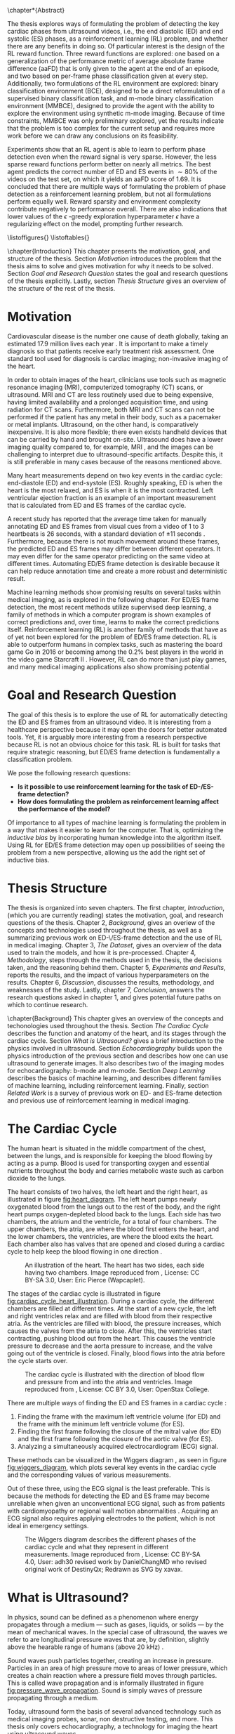 #+BEGIN_COMMENT
To export to a PDF, run these commands in a scratch buffer:
(add-to-list 'org-latex-classes
  '("ifimaster"
     "\\documentclass[UKenglish]{ifimaster/ifimaster}
      \\usepackage[UKenglish]{ifimaster/uiomasterfp}
      [NO-DEFAULT-PACKAGES]
      [PACKAGES]
      [EXTRA]"
     ("\\section{%s}" . "\\section*{%s}")
     ("\\subsection{%s}" . "\\subsection*{%s}")
     ("\\subsubsection{%s}" . "\\subsubsection*{%s}")))
(setq org-latex-with-hyperref nil)
(setq org-latex-image-default-width "1.0\\linewidth")

...followed by calling the command =org-latex-export-to-pdf=.


After which, to center images, regex-replace:
\\centering\n(\\includegraphics.*\})
\centerline{$1}


#+END_COMMENT

#+BIBLIOGRAPHY: main plain
#+LATEX_CLASS: ifimaster
#+LATEX_HEADER: \usepackage[utf8]{inputenc}
#+LATEX_HEADER: \usepackage[T1]{fontenc,url}
#+LATEX_HEADER: \urlstyle{sf}
#+LATEX_HEADER: \usepackage{amssymb}
#+LATEX_HEADER: \usepackage{babel,textcomp,csquotes,graphicx}
#+LATEX_HEADER: \usepackage{amsmath}
#+LATEX_HEADER: \usepackage{gensymb}
#+LATEX_HEADER: \usepackage[nospace]{varioref}
#+LATEX_HEADER: \usepackage[hidelinks]{hyperref}
#+LATEX_HEADER: \usepackage[backend=biber,style=numeric-comp]{biblatex}
#+LATEX_HEADER: \bibliography{main} 
#+LATEX_HEADER: \DeclareUnicodeCharacter{2212}{-}

#+OPTIONS: toc:nil title:nil author:nil date:nil

\uiomasterfp[
  title=Exploring Reinforcement Learning for End-Diastolic and End-Systolic Frame Detection,
  author=Magnus Dalen Kvalevåg,
  fac=The Faculty of Mathematics and Natural Sciences,
  dept=Department of Informatics,
]

\frontmatter{}
\chapter*{Abstract}


The thesis explores ways of formulating the problem of detecting the key cardiac phases from ultrasound videos, i.e., the end diastolic (ED) and end systolic (ES) phases, as a reinforcement learning (RL) problem, and whether there are any benefits in doing so. Of particular interest is the design of the RL reward function. Three reward functions are explored: one based on a generalization of the performance metric of average absolute frame difference (aaFD) that is only given to the agent at the end of an episode, and two based on per-frame phase classification given at every step. Additionally, two formulations of the RL environment are explored: binary classification environment (BCE), designed to be a direct reformulation of a supervised binary classification task, and m-mode binary classification environment (MMBCE), designed to provide the agent with the ability to explore the environment using synthetic m-mode imaging. Because of time constraints, MMBCE was only preliminary explored, yet the results indicate that the problem is too complex for the current setup and requires more work before we can draw any conclusions on its feasibility.

Experiments show that an RL agent is able to learn to perform phase detection even when the reward signal is very sparse. However, the less sparse reward functions perform better on nearly all metrics. The best agent predicts the correct number of ED and ES events in $\sim 80\%$ of the videos on the test set, on which it yields an aaFD score of $1.69$. It is concluded that there are multiple ways of formulating the problem of phase detection as a reinforcement learning problem, but not all formulations perform equally well. Reward sparsity and environment complexity contribute negatively to performance overall. There are also indications that lower values of the $\epsilon$ -greedy exploration hyperparameter $\epsilon$ have a regularizing effect on the model, prompting further research.









\tableofcontents{}
\listoffigures{}
\listoftables{}

\mainmatter{}



\chapter{Introduction}
This chapter presents the motivation, goal, and structure of the thesis. Section [[Motivation]] introduces the problem that the thesis aims to solve and gives motivation for why it needs to be solved. Section [[Goal and Research Question]] states the goal and research questions of the thesis explicitly. Lastly, section [[Thesis Structure]] gives an overview of the structure of the rest of the thesis.

* Motivation
Cardiovascular disease is the number one cause of death globally, taking an estimated 17.9 million lives each year \cite{noauthor_cardiovascular_nodate}. It is important to make a timely diagnosis so that patients receive early treatment risk assessment. One standard tool used for diagnosis is cardiac imaging; non-invasive imaging of the heart.

In order to obtain images of the heart, clinicians use tools such as magnetic resonance imaging (MRI), computerized tomography (CT) scans, or ultrasound. MRI and CT are less routinely used due to being expensive, having limited availability and a prolonged acquisition time, and using radiation for CT scans. Furthermore, both MRI and CT scans can not be performed if the patient has any metal in their body, such as a pacemaker or metal implants. Ultrasound, on the other hand, is comparatively inexpensive. It is also more flexible; there even exists handheld devices that can be carried by hand and brought on-site. Ultrasound does have a lower imaging quality compared to, for example, MRI \cite{mordi_efficacy_2017}, and the images can be challenging to interpret due to ultrasound-specific artifacts. Despite this, it is still preferable in many cases because of the reasons mentioned above.

Many heart measurements depend on two key events in the cardiac cycle: end-diastole (ED) and end-systole (ES). Roughly speaking, ED is when the heart is the most relaxed, and ES is when it is the most contracted. Left ventricular ejection fraction is an example of an important measurement that is calculated from ED and ES frames of the cardiac cycle.

A recent study has reported that the average time taken for manually annotating ED and ES frames from visual cues from a video of 1 to 3 heartbeats is 26 seconds, with a standard deviation of $\pm 11$ seconds \cite{lane_multibeat_2021}. Furthermore, because there is not much movement around these frames, the predicted ED and ES frames may differ between different operators. It may even differ for the same operator predicting on the same video at different times. Automating ED/ES frame detection is desirable because it can help reduce annotation time and create a more robust and deterministic result.

Machine learning methods show promising results on several tasks within medical imaging, as is explored in the following chapter. For ED/ES frame detection, the most recent methods utilize supervised deep learning, a family of methods in which a computer program is shown examples of correct predictions and, over time, learns to make the correct predictions itself. Reinforcement learning (RL) is another family of methods that have as of yet not been explored for the problem of ED/ES frame detection. RL is able to outperform humans in complex tasks, such as mastering the board game Go in 2016 \cite{silver_mastering_2016} or becoming among the 0.2% best players in the world in the video game Starcraft II \cite{vinyals_grandmaster_2019}. However, RL can do more than just play games, and many medical imaging applications also show promising potential \cite{zhou_deep_2021}.


* Goal and Research Question
The goal of this thesis is to explore the use of RL for automatically detecting the ED and ES frames from an ultrasound video. It is interesting from a healthcare perspective because it may open the doors for better automated tools. Yet, it is arguably more interesting from a research perspective because RL is not an obvious choice for this task. RL is built for tasks that require strategic reasoning, but ED/ES frame detection is fundamentally a classification problem.

We pose the following research questions:

- *Is it possible to use reinforcement learning for the task of ED-/ES-frame detection?*
- *How does formulating the problem as reinforcement learning affect the performance of the model?*

Of importance to all types of machine learning is formulating the problem in a way that makes it easier to learn for the computer. That is, optimizing the /inductive bias/ by incorporating human knowledge into the algorithm itself. Using RL for ED/ES frame detection may open up possibilities of seeing the problem from a new perspective, allowing us the add the right set of inductive bias.




* Thesis Structure
The thesis is organized into seven chapters. The first chapter, /Introduction/, (which you are currently reading) states the motivation, goal, and research questions of the thesis. Chapter 2, /Background/, gives an overiew of the concepts and technologies used throughout the thesis, as well as a summarizing previous work on ED-\/ES-frame detection and the use of RL in medical imaging. Chapter 3, /The Dataset/, gives an overview of the data used to train the models, and how it is pre-processed. Chapter 4, /Methodology/, steps through the methods used in the thesis, the decisions taken, and the reasoning behind them. Chapter 5, /Experiments and Results/, reports the results, and the impact of various hyperparameters on the results. Chapter 6, /Discussion/, discusses the results, methodology, and weaknesses of the study. Lastly, chapter 7, /Conclusion/, answers the research questions asked in chapter 1, and gives potential future paths on which to continue research.




\chapter{Background}
This chapter gives an overview of the concepts and techonologies used throughout the thesis. Section [[The Cardiac Cycle]] describes the function and anatomy of the heart, and its stages through the cardiac cycle. Section [[What is Ultrasound?]] gives a brief introduction to the physics involved in ultrasound. Section [[Echocardiography]] builds upon the physics introduction of the previous section and describes how one can use ultrasound to generate images. It also describes two of the imaging modes for echocardiography: b-mode and m-mode. Section [[Deep Learning]] describes the basics of machine learning, and describes different families of machine learning, including reinforcement learning. Finally, section [[Related Work]] is a survey of previous work on ED- and ES-frame detection and previous use of reinforcement learning in medical imaging.

* The Cardiac Cycle
The human heart is situated in the middle compartment of the chest, between the lungs, and is responsible for keeping the blood flowing by acting as a pump. Blood is used for transporting oxygen and essential nutrients throughout the body and carries metabolic waste such as carbon dioxide to the lungs.

 The heart consists of two halves, the left heart and the right heart, as illustrated in figure [[fig:heart_diagram]]. The left heart pumps newly oxygenated blood from the lungs out to the rest of the body, and the right heart pumps oxygen-depleted blood back to the lungs. Each side has two chambers, the atrium and the ventricle, for a total of four chambers. The upper chambers, the atria, are where the blood first enters the heart, and the lower chambers, the ventricles, are where the blood exits the heart. Each chamber also has valves that are opened and closed during a cardiac cycle to help keep the blood flowing in one direction \cite{iaizzo_handbook_2010}.

 #+CAPTION: An illustration of the heart. The heart has two sides, each side having two chambers. Image reproduced from \cite{noauthor_atrium_2022}, License: CC BY-SA 3.0, User: Eric Pierce (Wapcaplet).
 #+NAME: fig:heart_diagram
 [[./img/heart_diagram.png]]


The stages of the cardiac cycle is illustrated in figure [[fig:cardiac_cycle_heart_illustration]]. During a cardiac cycle, the different chambers are filled at different times. At the start of a new cycle, the left and right ventricles relax and are filled with blood from their respective atria. As the ventricles are filled with blood, the pressure increases, which causes the valves from the atria to close. After this, the ventricles start contracting, pushing blood out from the heart. This causes the ventricle pressure to decrease and the aorta pressure to increase, and the valve going out of the ventricle is closed. Finally, blood flows into the atria before the cycle starts over.

 #+CAPTION: The cardiac cycle is illustrated with the direction of blood flow and pressure from and into the atria and ventricles. Image reproduced from \cite{noauthor_heart_2022}, License: CC BY 3.0, User: OpenStax College.
 #+NAME: fig:cardiac_cycle_heart_illustration
 [[./img/cardiac_cycle_heart_illustration.jpeg]]


There are multiple ways of finding the ED and ES frames in a cardiac cycle \cite{mada_razvan_o_how_2015}:
1. Finding the frame with the maximum left ventricle volume (for ED) and the frame with the minimum left ventricle volume (for ES).
2. Finding the first frame following the closure of the mitral valve (for ED) and the first frame following the closure of the aortic valve (for ES).
3. Analyzing a simultaneously acquired electrocardiogram (ECG) signal.

These methods can be visualized in the Wiggers diagram \cite{mitchell_expanding_2014}, as seen in figure [[fig:wiggers_diagram]], which plots several key events in the cardiac cycle and the corresponding values of various measurements.

Out of these three, using the ECG signal is the least preferable. This is because the methods for detecting the ED and ES frame may become unreliable when given an unconventional ECG signal, such as from patients with cardiomyopathy or regional wall motion abnormalities \cite{mada_razvan_o_how_2015}. Acquiring an ECG signal also requires applying electrodes to the patient, which is not ideal in emergency settings.


 #+CAPTION: The Wiggers diagram describes the different phases of the cardiac cycle and what they represent in different measurements. Image reproduced from \cite{noauthor_wiggers_2021}, License: CC BY-SA 4.0, User: adh30 revised work by DanielChangMD who revised original work of DestinyQx; Redrawn as SVG by xavax.
 #+NAME: fig:wiggers_diagram
 [[./img/wiggers_diagram.png]]

* What is Ultrasound?
In physics, sound can be defined as a phenomenon where energy propagates through a medium — such as gases, liquids, or solids — by the mean of mechanical waves. In the special case of ultrasound, the waves we refer to are longitudinal pressure waves that are, by definition, slightly above the hearable range of humans (above 20 kHz) \cite{szabo_diagnostic_2014}.

Sound waves push particles together, creating an increase in pressure. Particles in an area of high pressure move to areas of lower pressure, which creates a chain reaction where a pressure field moves through particles. This is called wave propagation and is informally illustrated in figure [[fig:pressure_wave_propagation]]. Sound is simply waves of pressure propagating through a medium.

Today, ultrasound form the basis of several advanced technology such as medical imaging probes, sonar, non destructive testing, and more. This thesis only covers echocardiography, a technology for imaging the heart using ultrasound waves.

#+NAME: fig:pressure_wave_propagation
#+CAPTION: A pressure wave moves through a medium by pushing particles in a medium close together. The particles push back as the pressure increases, moving the pressure field. Warning: This image is just a representation of how particles interact — real particles do not look like this.
[[./img/pressure_wave_propagation.png]]




** Attributes of a Sine Wave
A basic wave has three attributes: frequency, how fast it vibrates, amplitude, by how much it vibrates, and phase, where in its cycle a wave is at a given time \cite{manolakis_applied_2011}, as visualized in figure [[fig:amp_freq_phase]]. Our bodies have evolved to sense these properties, where frequency determines the pitch of a sound and amplitude determines the loudness. Sensing phase is a bit more subtle but aid us e.g. in determining the position of the source, relative to us. The relative phase between multiple sounds also affect the resulting sound, as they interfere with each other differently depending on the relative phase.

#+NAME: fig:amp_freq_phase
#+CAPTION: The left-most plot shows two basic waves where one has twice the amplitude. The middle plot shows two basic waves where one has a higher frequency. The right-most plot shows two basic waves that have different phases.
[[./img/amp_freq_phase.png]]

A basic wave means a sine wave in this context. Every sound can be represented as a sum of sine waves, and every sound can be transformed into its frequency spectrum through the use of the Fourier transformation \cite{manolakis_applied_2011}. As seen in figure [[fig:freq_spectrum]], the frequency spectrum of a sine wave is just a single spike. Because of the linear property of the Fourier transform, adding together two sounds has the same effect as adding their frequency spectrums.

Real-world sounds are often more complex than the narrow band sound presented previously. In the nature many acoustic phenomenons can be described by a broadband spectrum, which is a weighted sum of many sine waves. When we hear a piano and a clarinet play the same note, the frequencies with the highest amplitudes are generally the same for both sounds, but the frequency spectrum is much more complex. Musicians speak of overtones — it is the overtones that are different for different instruments playing the same notes. They are referring to the additional frequencies that can be seen in the frequency spectrum.

#+NAME: fig:freq_spectrum
#+CAPTION: Adding two sounds together also adds their frequency spectrums together.
[[./img/freq_spectrum.png]]

#+NAME: fig:piano_clarinet_freqs
#+CAPTION: The overtones make two instruments sound different, even when playing the same notes. Left: frequency spectrum of a piano and a clarinet from 150 to 450 hertz. Right: the same frequency spectrum from 0 to 5000 hertz, in log$_{10}$ scale. Both instruments are playing the Am7 chord, which consists of four notes. These four notes can be seen clearly in the left image, all having relatively high amplitudes for both instruments.
[[./img/piano_clarinet_freqs.png]]


** Attributes of the Medium
Another important aspect of sound is the medium through which it travels. Properties such as the speed of sound, density, attenuation, and nonlinearity affect how a sound wave propagates through its medium \cite{johnson_array_1993}. Speed of sound is how fast a wave propagates through the medium. Assuming that the frequency stays the same throughout (which is not always true), the wavelength will be smaller if the sound speed is lower, as visualized in figure [[fig:conveyor_belt_speed_change]]. Density is how tightly packed the particles are in the medium when at rest. Acoustic absorption is an energy loss caused by the viscosity of the propagating medium. The wave energy is then convereted into heat at a molecular level. Attenutation is the reduction of the energy signal caused by either absorption or scattering. Nonlinearity is the property where the speed of sound at a point depends on the pressure at that point. In water, pressure waves propagate faster at higher pressure. The pressure may be caused by the wave itself, in which case the shape of the wave may change, as visualized in figure [[fig:nonlinearity]].

#+NAME: fig:conveyor_belt_speed_change
#+CAPTION: Even though the rate of packages per second stays the same, the distance between packages decreases when arriving on a slower conveyor belt. This is analogous to a sound wave propagating through a medium where the speed of sound changes. Even though the frequency is the same, the wavelength (the length between each top) decreases when it encounters a lower speed of sound.
[[./img/conveyor_belt_speed_change.png]]


#+NAME: fig:nonlinearity
#+CAPTION: In a medium with nonlinearity, higher-pressure parts of a wave propagate faster than lower-pressure parts. Over time, the higher-pressure parts will "catch up" to the lower-pressure parts, and what started as a sine wave will start to resemble a sawtooth wave.
[[./img/nonlinearity.png]]


An important concept is "acoustic impedance," which measures how much resistance the wave encounters while propagating through the medium \cite{szabo_diagnostic_2014}. Acoustic impedance is a function of the speed of sound and density. When a wave propagates out of one medium and into another medium with a different acoustic impedance, a fraction of the energy is reflected. So when one hears a sound being reflected from a wall, it is because the air that the wave travels through and the wall has different acoustic impedance. Equation [[eqn:acoustic_impedance]] shows the relationship between acoustic impedance, density, and speed of sound, where $Z$ is the acoustic impedance, and $\rho$ and $c$ are the density and speed of sound of the medium, respectively. Equation [[eqn:reflection_factor]] is the reflection factor. It determines how much of the energy is reflected, where $Z_1$ is the acoustic impedance of the original medium, and $Z_2$ is the acoustic impedance of the second medium. When $Z_1$ and $Z_2$ are equal, no sound is reflected.

#+NAME: eqn:acoustic_impedance
\begin{equation}
Z=\rho c
\end{equation}

#+NAME: eqn:reflection_factor
\begin{equation} 
RF=\frac{Z_2-Z_1}{Z_2+Z_1}
\end{equation}



* Echocardiography
Light is a signal that does not penetrate very far into the body, which is why we cannot simply gaze into each other's hearts. We could, however, imagine a universe where light penetrates all the way, giving off no reflections at all. In this universe, we would not be able to see the heart either; in fact, we would not be able to see any body at all! To be able to look /inside/ something based on reflections alone requires a sweet spot where the signal can penetrate tissue with enough energy while at the same time being reflected with enough energy so that we can measure it. Arguably, we are quite lucky with our universe, at least in terms of cardiac imaging, because sound is such a signal.

#+CAPTION: Values of the acoustic wave velocity $c$ and acoustic impedance Z of some substances from \cite{suetens_fundamentals_2017}.
#+NAME: tbl:acoustic_impedances
| Substance         | c (m/s) | Z=\rho c (10^6kg/m^2s) |
|-------------------+---------+------------------------|
| Air (25\degree)   |     346 |               0.000410 |
| Fat               |    1450 |                   1.38 |
| Water (25\degree) |    1493 |                   1.48 |
| Soft tissue       |    1530 |                   1.63 |
| Liver             |    1550 |                   1.64 |
| Blood (37\degree) |    1570 |                   1.67 |
| Bone              |    4000 |             3.8 to 7.4 |
| Aluminium         |    6320 |                   17.0 |

Table [[tbl:acoustic_impedances]] lists the speed of sound and acoustic impedance $Z$ of some substances. Notice how there is a large contrast in acoustic impedance between air and soft tissue. If there is air between the sound wave transmitter and the body, most of the energy will be reflected by the skin. To reduce this effect, ultrasound gel, which has a similar acoustic impedance to soft tissue, is applied between the body and the sound wave transmitter. Notice also the difference in acoustic impedance between bone and soft tissue. This has consequences for what we can image in the body, as bones such as the ribcage act as shields to the sound waves.


How can we use sound reflections to create images? We can send out a sound signal and measure the time it takes for a reflection to come back. The delay between sending and receiving gives information about the relative distance to various reflectors in the medium from the sound source, as visualized in figure [[fig:sound_tx_rx]]. Suppose we know the speed of sound, and assume that the speed of sound is homogeneous in the medium. In that case, we can approximate the distance that the wave has traveled by multiplying the delay between sending and receiving by the speed of sound (equation [[eqn:reflector_distance_by_delay]]). This assumes that waves always travel in straight lines, which is not always true, but the effect is often negligible in medical ultrasound use cases.

 #+NAME: eqn:reflector_distance_by_delay
\begin{equation}
\text{distance} = \text{delay} \times c 
\end{equation}

Likewise, suppose we want to know the reflected signal for a given distance away from the transmitter and receiver. In that case, we can calculate the corresponding delay of a signal traveling that distance and back by dividing the total distance by the speed of sound (equation [[eqn:reflector_delay_by_distance]]). When we know the corresponding delay, we can simply look up its value in the signal through interpolation. To create a whole image, we repeat this process for every point in the image.

#+NAME: eqn:reflector_delay_by_distance
\begin{equation}
\text{delay} = \frac{\text{distance}}{c} 
\end{equation}

 #+CAPTION: By measuring the time between sending a signal and receiving it back from a reflector, we can approximate how far away the reflector is — given that we know the approximate speed of sound.
 #+NAME: fig:sound_tx_rx
 [[./img/sound_tx_rx.png]]

When we only have a single receiver that measures the reflected sound waves, we can not know the exact location of a given reflector, only the distance. By utilizing more receivers spread over some area, we get more information about where the signal originated from, as there will be a correlation between signals across receivers at the reflecting object.

By utilizing multiple sender elements that can send sound waves independently of each other, we can shape the wavefront as we wish. For example, this lets us focus the energy of the sound wave in a specific area or shape the wavefront to be planar. The Huygens-Fresnel principle states that every point of a wavefront is the source of a new spherical wavefront. We can simulate the Huygens-Fresnel \cite{johnson_array_1993} principle by imagining a desired wavefront passing through the sender elements, activating each element when the wave hits it. Each sender element on its own creates a spherical wavefront, but together they make up the desired imagined wavefront. Time delays are to sound waves like a lens is to a magnifying glass \cite{szabo_diagnostic_2014}. An example of this has been visualized in figure [[fig:huygens_fresnel_focusing]].

#+CAPTION: Because of the Huygens-Fresnel principle, we can create a desired wavefront by creating spherical waves at each sender element when the imagined wavefront hits it. The dashed, pink curve represents the imagined desired wavefront as it approaches the sender elements marked by the purple rectangle. Each sender element is activated when the imagined wavefront passes through it, creating new spherical waves, represented by the cyan semi-circles. The generated spherical waves converge on the same point as the imagined wavefront.
#+NAME: fig:huygens_fresnel_focusing
[[./img/huygens_fresnel_focusing.png]]

In reality, an ultrasound probe consists of many elements acting both as transmitters and receivers. The elements are made out of piezoelectric material. Piezoelectric materials produce vibrations when given an electric current and, vice-versa, produce an electric current when exposed to vibrations. With a transducer, we can independently apply an electric current to each element to create sound waves with given wavefront characteristics and read off the electric current generated by reflected pressure waves \cite{szabo_diagnostic_2014}.



There are multiple modes of ultrasound imaging. The two most important modes for this thesis are B-mode imaging and M-mode imaging \cite{szabo_diagnostic_2014}.

In B-mode (as in "Brightness"-mode) imaging, an image is created by visualizing the amplitude of the reflected signal as the brightness for a given point. This imaging mode often sends out individual, focused transmits in multiple directions, creating a sector scan — a fan-like image, as seen in figure [[fig:sector_scan]]. Another method is to transmit unfocused plane waves. A single transmit creates an unfocused image of the scatterers in the medium. However, multiple transmits in different directions may be compounded to create an image of comparable quality to those of focused transmits \cite{montaldo_coherent_2009}.

#+CAPTION: Imaging along different angles from a common starting point creates a sector scan.
#+NAME: fig:sector_scan
[[./img/sector_scan.png]]

B-mode imaging provides images of the whole area of interest, but because they require multiple transmits, they also take longer to acquire, as we have to fire each transmit after the other. In extreme cases, this could pose a problem, given that the heart is an organ that moves quite rapidly. If we are transmitting too slow, then the heart may have a noticeably different phase on one side of the sector scan compared to the other. This is not a significant problem for 2D images as even multiple transmits can be made and received back in a short period of time, but it does have consequences for the temporal resolution.

In M-mode (as in "Motion"-mode) imaging, only one direction is imaged over time instead of a whole sector. This means that it only requires one transmit per frame, giving it a higher temporal resolution compared to B-mode imaging, but at the cost of only focusing in a single direction. Each transmit can be concatenated into an image where the y-axis represents the amplitudes at different depths, and the x-axis represents time, as seen in figure [[fig:m_mode_example]]. M-mode imaging lets us see the motion of a focused part of the heart in a single image.

#+CAPTION: Left: a still of a sector scan. Right: the corresponding M-mode image of the video for the indicated blue line.
#+NAME: fig:m_mode_example
[[./img/m_mode_example.png]]





* Deep Learning

** Gradient Descent
The most significant deep learning innovations have all used a technique called gradient descent.

Gradient descent is based on calculus. It takes advantage of the fact that even if we don't know the true nature of some function, if it is differentiable, then we can calculate its slope at a given point. The slope is also called the gradient and it gives us information about how to update its parameters in order to maximize or minimize the result. This is easily visualized when we have a differentiable function that takes a single parameter $x$, as in figure [[fig:gradient_descent_simple]]. Even though we may now know the true shape of the function, as represented by the dashed line, we can calculate its slope. If we nudge $x$ in the opposite direction of the slope, i.e. reduce $x$ if the slope tends upwards and vice-versa, and repeat this multiple times, then we will eventually reach a minimum where the slope becomes $0$. This iterative process of calculating the gradient at a point and updating the parameters in the opposite direction is what's called gradient descent.

#+NAME: fig:gradient_descent_simple
[[./img/gradient_descent_simple.png]]

Gradient descent scales to an arbitrary number of parameters. This lets us optimize complex models that take a lot of parameters. One example could be that of a model that performs some operation on an image. If we want to process each pixel individually in some parameterizable way then the number of parameters is at least equal to the number of pixels in the image. If the image is 100-by-100 pixels big then the model would take at least $10\,000$ parameters. It is no longer possible to visualize this high-dimensional parameter space as we did in figure [[fig:gradient_descent_simple]], but the principles still hold, and gradient descent still works the same way.



The function that we optimize using SGD consists of two parts: a model and a loss function. The job of the model is to perform the task at hand, and the job of the loss function is to quantify the error of the model so that we can minimize it. As long as both the model and the loss function is differentiable then we can optimize it using SGD. Not all models and not all loss functions are equally good, however. Some models may better represent the problem at hand than others and some loss functions may produce gradients that are easier to optimize for than others. One important aspect is the shape of the gradient and whether it contains a lot of local minima. 


We may want to optimize some parameters working on a set of images, for example when training a model to classify pictures as those of cats or of dogs. We may consider the data set as part of the loss function, as we want to minimize the error of the model on these specific data. Because of either memory or computational constraints, there may be too many pictures in the dataset for the model to try to optimize for at once. In this case it is common to apply gradient descent on just a subset of the full dataset at once, chosen randomly at each iteration. This is called stochastic gradient descent (SGD) and, perhaps surprisingly, it is often better at generalizing on the dataset than using gradient descent on the whole dataset at once.

Another aspect of great importance is to instill what's called inductive bias into the model; that is, implicit knowledge about the task at hand. Some models capture implicit knowledge about the problem at hand better than others, and some important features are explored in the next section.


** Deep Neural Networks
Fully connected layers is just a matrix multiplication between the input $x$ and a weigth matrix $w$, often with an additional bias $b$ added, such that $\hat{y} = wx+b$. The shape of the matrix $w$ determines the number of output neurons it produces.

Multiple fully connected layers can be stacked to create a more complex network. However, beneath the hood each layer is performing matrix operations, which are linear operations, and no matter how linear layers are stacked they can only represent linear relationships. To allow the network to represent more complex, non-linear relationships we need to additionally add non-linearity to the network. This is usually done using activation functions. Examples of activation functions are the sigmoid function, seen in equation [[eqn:sigmoid_activation]], or ReLU, seen in [[eqn:relu_activation]].

#+NAME: eqn:sigmoid_activation
\begin{equation}
S(X) = \frac{1}{1+e^{-x}}
\end{equation}

#+NAME: eqn:relu_activation
\begin{equation}
ReLU = max(0, x)
\end{equation}

Using just two fully connected layers separated by non-linear activation functions one could represent any arbitrary function, given that one includes enough neurons \cite{hornik_multilayer_1989}. That does mean that they are the right tool for every job.

Fully connected layers combine every input with every output. This does not take advantage of the spatial locality of images. In an image a given pixel is often more related to pixel who lie closer to it. Convolutional layers take advantage of this by applying filters to an image, with each filter only processing a small part of the image at a time. The filters are often small matrices that is applied everywhere in an image.

Each filter has a width and height which determine how many pixels are included in one application of the filter. One may also affect how the filters are applied to an image through stride, which determine how much the sliding window of the filter "skips" for each application. For example a stride of 2 means that the filter moves two pixels for each application. Another hyperparameter is dilation, which affect the spacing between pixels for an individual application. A dilation of 2 means that every other pixel is ignored when applying the filter.

Another popular layer is the recurrent layer. The recurrent layer is a way of processing sequential data, such as temporal data. Recurrent layers have a unit with hidden state that is applied at every time step. Some popular impementations of a recurrent layer are LSTM \cite{hochreiter_long_1997} and GRU \cite{cho_learning_2014}.


** Optimization Process
For each iteration of gradient descent we update the model's parameters a small step in the opposite direction in order to minimize it. It is important to only update them in a small step each time, otherwise they may overshoot and in the worst case cause the model's performance to diverge. For standard SGD we choose how much to update the parameters using the hyperparameter $\alpha$ which is often a low number between 0 and 1.

Using a low $\alpha$ means that we don't update the parameters too much when the gradient is steep, but it also means that the parameters are updated very little when the gradient is near-flat. In addition, we may encounter flat regions of the gradient which can be hard to move past regardless of the chosen value of $\alpha$. For these reasons other optimizers have been developed, such as ADAM \cite{kingma_adam_2017} which.

# TODO: Explain ADAM


The goal of machine learning is to train models that generalize to data samples outside of the training set. When we optimize a model on a given data distribution we risk making the model specialize too much on that specific distribution. When the model performs significantly better on the data it has been trained on versus unseen data we say that it has overfit. Regularizers are tools that attempt to reduce the chanceeffect of overfitting.


** Supervised, Semi-Supervised, and Unsupervised Learning
One way of designing the loss function is to define it as the difference between the predicted values from the model and ground truths that were labeled beforehand. Learning methods that use these kinds of loss functions are generally called supervised learning, as if a "supervisor" tells the model what the right answer ought to have been.

If we don't have access to ground truth labels we can instead define the loss in other ways. 

# TODO: semi-supervised and unsupervised




# TODO: Run Grammarly on above sections (once they are finished).












** Reinforcement Learning
RL allows an agent to learn a strategy, called a /policy/, that maximizes the total reward received through interacting with an environment. RL can leverage time in a way that neither supervised nor unsupervised learning is able to because it takes future decisions into account when deciding on the next action. An RL agent can make a decision now that has no immediate benefit but will lead to a better result in the future.

 At the core of RL are markov decision processes (MDP) \cite{sutton_reinforcement_2018}, which can be described using four elements:

 - The state space $S$
 - The action space $A$
 - The transition function $P(s_{t+1}|s_t, a_t)$
 - The reward function $R(s_t, a_t)$

 An RL agent is faced with a sequence of decisions. At each step, it is presented with the current state $s_t \in S$ of the environment and must take an action $a_t \in A$. In an episodic task, the agent's goal is to maximize the total reward $r$ it receives during its lifetime, called an episode. The environment may change after the agent takes an action in a given state, and how it changes, i.e., what the next state $s_{t+1}$ will be, is determined by the transition function $P(s_{t+1}|s_t, a_t)$. How much reward the agent receives after taking an action in a given state is determined by the reward function $R(s_t, a_t)$. The goal of RL is to find a policy $\pi$, a strategy that, if followed, will yield the most amount of total reward during the lifetime of the agent. In practice, the policy is simply a function that takes in the current state $s_t$ and returns the probability of taking an action $a_t$: $\pi(a|s)\in[0,1]$.

 The agent's goal is not to maximize the immediate reward $r$ but rather the expected return. The return is denoted as $G_t$ and is in its simplest form a sum of all the future rewards, as seen in equation [[eqn:returns]]. $T$ marks the timestep where the episode ends.

#+NAME: eqn:returns
\begin{equation}
G_t = r_{t+1} + r_{t+1} + r_{t+2} + \ldots + r_T
\end{equation}


However, some tasks are not episodic, which means that they may run forever. The returns $G$ becomes infinite for environments with limitless rewards, making the optimization problem intractable. To solve this problem we include /discounting/ to the returns, as seen in equation [[eqn:discounted_returns]]. $\gamma$ is the /discount rate/ and is a number in the range $[0,1]$. If $\gamma<1$, then future rewards count for less in the full returns, and as the number of steps into the future approaches infinity, the corresponding rewards approach $0$. Discounting guarantees that non-episodic tasks converge to optimal solutions while also giving a mechanism for preferring more immediate rewards compared to future rewards.

#+NAME: eqn:discounted_returns
\begin{equation}
\begin{aligned}
G_t &= r_{t} + \gamma r_{t+1} + \gamma^2 r_{t+1} + \ldots \\
    &= \sum_{k=0}^\infty \gamma^k r_{t+k+1} \\
    &= r_{t} + \gamma G_{t+1}
\end{aligned}
\end{equation}

One way to select an action is to predict the following state's value after taking that action. For this we could use the /state value function/ $V_\pi(S_t)$ which estimates the expected return $G_t$ of being in state $s_t$, while following the policy $\pi$. Alternatively, we could use the /state-action value function/ $Q_\pi(s_t, a_t)$ which estimates the expected return of taking action $a_t$ in state $s_t$, while following the policy $\pi$. Both value functions depend on the policy being followed because the policy decides what actions to take in the future, which again has consequences for what rewards the agent expects to receive at subsequent steps. For this setup, the "learning" part of RL could be considered to be updating a value function towards the "optimal value function," defined as the value function that uses the optimal policy when estimating returns. The optimal policy $\pi^*$ is one /(of the possibly many policies)/ that yields the maximum amount of total reward if followed.

Another important aspect of RL is the exploration-exploitation trade-off: How often should the agent explore the environment versus exploit its current assumptions about the environment? An agent that never performs exploration, i.e., always acts greedily, may never discover the optimal policy. An agent that only ever explores, i.e., only takes random actions, may end up revisiting the same low-potential states over and over. There is a balance to be made. One way to induce exploration for an agent is to force it take a random action a given percentage of the time. This is called an $\epsilon$ -greedy policy, where $\epsilon$ is the hyperparameter that decides how often the agent takes a random action instead of what it considers to be the best one. E.g., a value of $\epsilon=0.1$ means that the agent takes a random action 10% of the time.

One algorithm for updating the state value function is called temporal difference learning (TD). In TD, the state value function $V(s_t)$ is updated after every step, by comparing the value it expected to see, with a value that takes the newly observed reward $r_{t+1}$ into consideration, as seen in equation [[eqn:state_value_function]]. $(r_{t+1} + \gamma V(s_{t+1}))$ is called the TD-target, and because it incorporates the actual observed reward $r_{t+1}$, it can be considered as a more up-to-date version of the state value function. $(r_{t+1} + \gamma V(s_{t+1})) - V(s_t)$ is called the TD-error. The lower the TD-error is, the better the RL agent is able to reason the value of states, and as such, we want to minimize it. We do this by updating the state value by nudging it slightly towards the TD-target. How far it is nudged at each update is determined by $\alpha$.


#+NAME: eqn:state_value_function
\begin{equation}
V(s_t) \leftarrow V(s_t) + \alpha[(r_{t+1} + \gamma V(s_{t+1}))-V(s_t)]
\end{equation}


 To be able to use $V(s)$ for making a decision, the agent needs knowledge about the transition function $P(s_{t+1}|s_t, a_t)$. This is because it needs to know what the next state will be to select the best action to take. $Q(s, a)$ does not need knowledge about the transition function because it directly learns the value of taking an action for a given state. TD can be modified to use the state-action value function instead of the state value function, in which case it is called Q-learning. In equation [[eqn:state_action_value_function]], the target (Q-target), is defined as the immediate reward of taking action $a_t$, plus the discounted value of taking the best action in the following state.

#+NAME: eqn:state_action_value_function
\begin{equation}
Q(s_t, a_t) \leftarrow Q(s_t, a_t) + \alpha [(r_{t+1} + \gamma max_a Q(s_{t+1},a))-Q(s_t, a_t)]
\end{equation}


 In TD-learning, the agent must associate each state with its corresponding value as it explores the environment. The same is true for Q-learning, but it also has to take state-action pairs into account, meaning that it has to store up to $\|S\| \times \|A\|$ entries. That is fine when the state- and action-space are small but becomes infeasible when they are too big.

 The described way of storing and updating the values is called tabular methods because we treat the states, or state-action pairs, as entries in a table. Tabular methods break down when the state space or the action space becomes very large or even continuous. Creating RL algorithms that can handle very large or continuous action spaces is challenging \cite{zhou_deep_2021}. However, methods exist that can scale RL to handle very large or continuous state spaces.


*** Deep Reinforcement Learning
 A modified Q-learning algorithm has been shown to be able to play Atari games simply by looking at the raw pixel values \cite{mnih_human-level_2015}. The state-space thus consists of the pixel values of the current game screen. A simple Atari game has $210\times 160 = 33600$ pixels, and each pixel can be one of $128$ colors \cite{mnih_human-level_2015}. In theory there are $128^{33600} \approx 10^{70803}$ different states. If a computer were able to process $1\,000\,000\,000$ such states every second, it would still take more than $10^{70785}$ years to process all of them.

We assume that there exists a way to approximate the value of states in a much more compressed way. This can be done through function approximation \cite{sutton_reinforcement_2018}, where instead of storing and updating the value estimates in a table, such as with tabular methods, they are approximated using a neural network. This may also allow the agent to generalize state value or state-action value functions to new not-before-seen states.

 Much of today's research into RL goes into scaling it up to larger state-spaces. Methods that scale RL by modifying the Q-learning algorithm are called "action-value methods," but they are not the only ones to do so. Policy gradient is another popular set of methods that can learn a parameterized policy directly, without consulting a value function \cite{sutton_reinforcement_2018}. Policy gradient methods may more naturally model continuous action spaces as it outputs a distribution of action probabilities instead of the values of a discrete set of actions. As seen in later chapters, the RL formulations used in this thesis all use discrete action spaces, and only action-value methods are considered for this thesis.

*** Deep Q-Network
The modified Q-learning algorithm was termed deep q-network \cite{mnih_human-level_2015} (DQN) for its ability to take advantage of recent deep learning advances and deep neural networks.

The original DQN algorithm takes the raw pixel values from an Atari game as input, followed by three convolutional layers and two fully connected layers. The final fully connected layer outputs one value for each possible action, approximating the expected value of taking each action given the state, i.e., $Q(s, a)$. An $\epsilon$ -greedy policy then chooses either the action with the highest approximated value with probability $1 - \epsilon$ or a random action with probability $\epsilon$.

The authors showed how the network is able to reduce the state space by applying a technique called "t-SNE" to the DQNs' internal state representation. t-SNE is an unsupervised learning algorithm that maps high-dimensional data to points in a 2D or 3D map \cite{liao_artificial_2016}. As expected, the t-SNE algorithm tends to map the DQN representation of perceptually similar states to nearby points. Interestingly, it also maps representations that are perceptually dissimilar, yet are close in terms of expected rewards, to nearby points. This indicates that the network is able to learn a higher-level, but lower-dimensional, representation of the states in terms of expected reward. This is visualized in figure [[fig:dqn_atari_t_sne]].


#+CAPTION: A figure from \cite{mnih_human-level_2015} that shows a two-dimensional t-SNE embedding of the representations in the last hidden layer assigned by DQN to game states experienced while playing Space Invaders. The points are colored according to the state values predicted by DQN for the corresponding game states. The states rendered in the top right, which are of almost full of enemy ships, and the states rendered in the bottom left, which are nearly empty, have similar predicted state values even though they are visually dissimilar, because the agent has learned that completing a screen leads to a new screen full of enemy ships. 
#+NAME: fig:dqn_atari_t_sne
[[./img/rl_dqn_tsne.jpeg]]

Using function approximation does have its problems. Naively training the network by inputting state and returns pairs as the agent generates them can make the algorithm unstable. There is a strong correlation between consecutive samples, and if a neural network receives a batch of very similar input, it might overwrite previously learned knowledge. Furthermore, an update that increases $Q(s, a)$ often also increases $Q(s+1, a)$ and therefore also increases the target value, possibly leading to oscillations or divergence of the policy. These problems are mitigated by using experience replay and by using a separate network to generate the targets in the Q-learning update.

In experience replay, the agent's experiences over multiple episodes are stored in a data set called the replay memory. Each experience item is a tuple consisting of the previous state, selected action, returned reward, and new state: $(s_t, a_t, r_t, s_{t+1})$. During training, randomly sampled batches from the replay memory are used to train the Q-network.

Using a separate network for generating the targets in the Q-learning update adds a delay between the time an update to Q is made and the time it affects the targets, making the algorithm more stable and reducing the chance of oscillations or divergence.




*** Double Deep Q-Network
Several improvements have been made to DQN over the years. Q-learning has been shown to produce overly optimistic action values as a result of using the maximum action value as an approximation for the maximum expected action value \cite{h_p_van_hasselt_hado_double_2010}. Double Q-learning attempts to reduce this overestimation by decomposing the target into an action selector and an action value estimator. The regular Q-learning target is written as:

\[r_{t+1} + \gamma max_a Q(s_{t+1},a)\]

This can be rewritten as:

\begin{equation}
r_{t+1} + \gamma Q^A(s_{t+1},argmax_a Q^B(s_{t+1},a))
\end{equation}

Where $Q^A$ acts as an action value estimator and $Q^B$ acts as an action selector. If $Q^A=Q^B$, then this is just the regular Q-learning target. If we only update the action selector at each update and randomly choose which of the two Q-functions should be used as the action selector at each update, the overestimation is reduced. This also applies to DQN, and it has been shown that using a double DQN results in better policies than using a regular DQN \cite{van_hasselt_deep_2015}.

*** Prioritized Replay
By using experience replay, agents are not forced to process transitions in the exact order that they are experienced. However, because we are sampling the transitions uniformly from the replay memory, all transitions are given equal priority. We might benefit from prioritizing transitions that have a high TD-error magnitude, which acts as a proxy measure of how "surprising" a transition is to the agent \cite{schaul_prioritized_2016}.

Prioritizing experience by the magnitude of the TD-error may introduce a lack of diversity. One of the reasons for this is that an experience that initially had a low TD-error, but that later becomes large as the network is trained, will continue to be down prioritized because the TD-error is only updated when the transition is revisited — and because of its low prioritization, the probability that it will be revisited soon is low. A stochastic sampling method that interpolates between pure greedy prioritization and uniform random sampling is introduced to overcome this challenge.

Another problem with prioritized experience replay is that DQN minimizes the expected TD-error squared with respect to the network parameters $\theta$, assuming that the samples in the replay buffer correspond to the same distribution as seen while exploring. Prioritized experience replay breaks this assumption, introducing a bias in the calculated gradient. This is fixed by using importance sampling, such that the less-sampled experiences are compensated for in the gradient. As the unbiased nature of the updates is most important near convergence at the end of the training, the importance sampling is gradually added towards the end, with less importance sampling included at the start of training.

Prioritized replay is found to speed up an agent's ability to learn by a factor of 2.

*** Dual Deep Q-Network
In the dueling architecture, or Dual DQN, the network that approximates the Q-function is split into two parts: one for estimating the value of the current state and one for measuring the so-called advantage of taking an action in this state \cite{wang_dueling_2016}. The combination of the state-value estimate and the advantage yields the Q values:

\begin{equation}
Q(s,a)=V(s)+A(s,a)
\end{equation}

However, because the state value function $V(s)$ can be expressed in terms of the state-action value function $Q(s,a)$ by taking the mean of $Q(s,a)$ over all actions, then it means that the mean of the advantage function $A(s,a)$ over all actions equals zero. This is not necessarily the case because the networks are simply approximations. To fix this issue, the authors also subtract the mean advantage from the equation. This change loses the original semantics of $V(s)$ and $A(s,a)$ but results in a more stable algorithm.

\begin{equation}
Q(s,a)=V(s)+A(s,a)-\frac{\sum_{a}A(s,a)}{N_{actions}}
\end{equation}

The dueling architecture lets the network train the state-value and advantage functions separately.

*** Multi-Step Learning
We look only one step ahead when constructing the target in the Q-learning update, but this is not a requirement. We could extend it to look $N$ steps ahead if we wanted to, which is called N-step learning or multi-step learning \cite{sutton_reinforcement_2018}.

To use multi-step learning we must look at $N$ consecutive experiences for every update, and sum the appropriately discounted rewards and add it to an appropriately discounted value estimation of the final state in the sequence. The N-step target for a given state $s_t$ is given as:

\begin{equation}
\sum_{k=0}^{N-1}\gamma^k r_{t+k+1} + \gamma^N max_a(Q(s_{t+N}, a))
\end{equation}

If we set $N$ to be 1, the algorithm would equal the standard Q-learning algorithm. As we increase $N$, the algorithm would become more and more similar to the Monte Carlo method, which looks ahead all the way until the agent hits a terminal state.


\begin{equation}
r_{t+1} + \gamma max_a Q(s_{t+1},a)
= \sum_{k=0}^{n-1}\gamma^k r_{t+k+1} + \gamma^n max_a(Q(s_{t+n}, a))\textrm{, iff n=1}
\end{equation}

The best choice of $N$ usually lies somewhere between 1 and the length of an episode. This is because bootstrapping works best when it is over a length of time in which a significant and recognizable state change has occurred. Another intuition for why multi-step learning improves performance is that when we look further ahead, we depend less on our estimates of the future.

*** Distributional Reinforcement Learning
The Q-function is an approximation of the /expected/ returns, but it is also possible to approximate the /distribution/ of returns instead \cite{bellemare_distributional_2017}. It makes sense to think about the returns as a distribution, even when the environment has deterministic rewards, because stochasticity is still introduced while training through various sources. Firstly, state aliasing, the conflation of two or more states into one representation, may cause different amounts of rewards to be observed even though the agent "sees" the same state. Secondly, because of bootstrapping, target values are nonstationary while training, and the returns will take on different values over time. Lastly, approximation errors will make the returns seem stochastic because we only approximate the true Q-function.

Approximating the distribution of returns instead of the expected returns results in more stable learning targets.

*** Noisy Deep Q-Network
Exploration of the environment is often enabled by using an $\epsilon$ -greedy policy, where $\epsilon$ is gradually reduced. For particularly hard problems, like the Atari game "Montezuma's Revenge", this technique becomes insufficient for exploration \cite{bellemare_unifying_2016}. $\epsilon$ -greedy policies explore with a fixed probability that is the same for every state. An alternative could be to let the network itself learn when it should explore, and for what states. 

NoisyNet-DQN does this by applying learnable parameterized noise to the value network parameters \cite{fortunato_noisy_2019}. This does not only enable it to change the amount of exploration itself, alleviating the need for hyperparameter tuning, but also to apply different amounts of exploration to different states.

*** Rainbow Deep Q-Network
Many of the improvements that has been made to DQN may be complementary and could be combined into a single algorithm. The Rainbow \cite{hessel_rainbow_2017} algorithm combines six such improvements:

1. Double DQN \cite{van_hasselt_deep_2015}
2. Prioritized replay \cite{schaul_prioritized_2016}
3. Dual DQN \cite{wang_dueling_2016}
4. Multi-step learning \cite{sutton_reinforcement_2018}
5. Distributional RL \cite{bellemare_distributional_2017}
6. Noisy DQN \cite{fortunato_noisy_2019}

The authors show that the combined algorithm performs much better than each extension alone in terms of both learning speed and overall performance.

They also performed an ablation study on the Rainbow algorithm to see how much each extension contributes to its overall performance. The study concludes that prioritized replay and multi-step learning contribute the most to the overall performance, as removing them from the algorithm reduces its performance the most. Distributional Q-learning ranked directly below, followed by Noisy DQN, and then Dual DQN. The benefit of using a Double DQN is not apparent, as removing it from the algorithm does not reduce its performance.

#+CAPTION: A figure from \cite{hessel_rainbow_2017} showing the median performance of multiple modified DQN agents compared to human performance across 57 Atari games. After 200 million frames, all modifications show an improvement over regular DQN, but together (Rainbow), they perform significantly better than any one single improvement. Curves are smoothed with a moving average of 5 points.
#+NAME: fig:dqn_rainbow_parts_perf
[[./img/dqn_rainbow_parts_perf.png]]


#+CAPTION: A figure from \cite{hessel_rainbow_2017} visualizing an ablation study of the various DQN modifications (dashed lines). Dashed lines that are close to the rainbow line indicate that the corresponding DQN modification does not add much benefit to the overall agent or is overshadowed by other modifications. According to the ablation study, the three most important modifications are N-step bootstrapping (multi-step), distributional Q-learning, and prioritized replay.
#+NAME: fig:dqn_rainbow_ablation
[[./img/dqn_rainbow_ablation.png]]










* Related Work
** ED-/ES-Detection
One early attempt for detecting the ED and ES frames took advantage of the rapid mitral valve opening during early diastole \cite{kachenoura_automatic_2007}. By measuring the mean intensity variation over time in a small region of interest, one could capture the mitral valve opening and define the frame corresponding to peak intensity as ES. This signal was, in some cases, disturbed by early longitudinal motion of the heart, which led to falsely labeling frames as ES. In the same paper, the authors introduced another method that took advantage of the left ventricle deformation during the cardiac cycle. With this method, ES was defined as the frame with the lowest correlation with the ED frame. The correlation curve would flatten out because of little movement around systole, making the predictions more uncertain. The best results were achieved when using a combination of both methods. For this, a small time window was selected around ES using the correlation method, and the mean intensity variation method was used to determine the final ES frame prediction.

The first method requires the clinician to select multiple landmarks to define the correct region of interest around the mitral valve. The second method assumed that the ED frame has already been found to compute the correlation between it and the other frames. The main disadvantage of this approach is that it is only semi-automated.

It has become more common to apply end-to-end Machine Learning (ML) for fully automating tasks like this in recent times. Gifani et al. (2010) employed manifold learning, an unsupervised learning algorithm used to map high-dimensional data onto a lower-dimensional manifold. Manifold learning tries to ensure that similar points in the high-dimensional space are projected close together in the low-dimensional space. The authors reduced the dimensionality of each frame down to two dimensions, followed by analyzing the density between the projected points to determine the ED and ES frames \cite{gifani_automatic_2010}. This method is based on the fact that there is no prominent change in ventricular volume during the three cardiac phases: isovolumetric contraction, isovolumetric relaxation, and reduced filling. Frames that lay close together, i.e., in dense regions, are considered part of one of these three phases. The projected points move very little in these dense regions, and the three points that had the least movement were selected as representative of three phases. The ED and ES frames were then found by finding the pair of said frames with the minimum correlation. The manifold learning algorithm that the authors used is called Locally Linear Embedding (LLE). In a follow-up paper, they used Isomap instead \cite{gifani_noise_2011}, which yielded better results. When using Isomap, they defined the ED and ES frames as the projected points with the greatest distance between them.

Non-negative Matrix Factorization (NMF) is another unsupervised learning method that has been employed to reduce the dimensionality of ultrasound videos \cite{yuan_machine_2017}. In this work, rank-2 NMF was used to generate two end-members from a cardiac ultrasound video. The end-members turn out to be quite similar to the ED and ES frames, and the end-member coefficient peaks can be used to find ED and ES. NMF was found to give predictions with less error than LLE and Isomap manifold learning.

#+CAPTION: Comparison between NMF, LLE, and ISOMAP results for all 99 cases in the apical 4 view, taken from \cite{yuan_machine_2017}.
#+NAME: fig:manifold_and_nmf_comparison
[[./img/manifold_and_nmf_comparison.png]]

Other methods use either image segmentation or speckle tracking to track the changes to the left ventricle volume, taking advantage of the fact that it is most expanded during ED and most contracted during ES \cite{barcaro_automatic_2008} \cite{darvishi_measuring_2013} \cite{a_automatic_2015}. However, these methods are prone to significant errors due to noise inherent in cardiac ultrasound or discontinuous edges.

A CNN and an RNN were combined to do spatial and temporal feature extraction to detect the ED and ES frames by Kong et al. in 2016 \cite{kong_recognizing_2016}. The combined network was trained on cardiac MRI data, and it used a Zeiler-Fergus model \cite{zeiler_visualizing_2013} for the CNN, and an LSTM \cite{hochreiter_long_1997} for the RNN. The problem was treated as a regression problem for a function that monotonically decreases during diastole and monotonically increases during systole. Thus, the function being regressed is a latent space representation of the left ventricle volume as it expands and contracts, and the ED and ES frames can be found by finding the highest peaks and lowest valleys of the DL model’s output. This approach was later improved by swapping out the CNN with a ResNet \cite{dezaki_deep_2017}, and then again by swapping it out for a DenseNet \cite{taheri_dezaki_cardiac_2019}, while different choices for the RNN did not significantly improve the performance of the model.

Instead of treating the model’s output as a function regression, it has also been treated as a binary classification of either ED or ES \cite{fiorito_detection_2018}. The authors of this paper argued that treating it as a regression problem forced the model to learn a function that was not present in the data because the regressed function does not represent the actual left ventricle volume. They argued further that, in some cases of pathology, such as in the event of post-systolic contraction, the volume might not be smallest at the time of ES. Their model also uses a 3D CNN with a sliding window that does both spatial and temporal feature extraction on the data before being passed into an LSTM. A similar architecture has been used for finding the ED frames in cardiac spectral Doppler imaging \cite{jahren_estimation_2020}. Spectral Doppler is a technique that outputs a spectrogram representing the blood velocity over time. It thus has one spatial dimension and one temporal dimension. A CNN with a sliding window was used to extract spatial and temporal features, followed by a bidirectional GRU that further connects said features temporally. For each patch in the sliding window, the model predicts whether it contains an ED frame and which frame in the patch it is.

The latest model iteration in this sequence of papers reverts to a regression-based approach, countering the anti-regression argument by stating that a simple binary classification ignores high-level spatial and temporally related markers \cite{lane_multibeat_2021}. The authors explore multiple architectures, but a ResNet50 followed by two layers of LSTM yielded the best results and is the current state-of-the-art. Lastly, they also provided a method for benchmarking different architectures by providing their patient dataset and models to the public and including performance reports on an independent external dataset.

RL has produced even better results than supervised learning methods for many tasks, including medical imaging tasks \cite{zhou_deep_2021}. RL has not yet been applied to the problem of ED and ES detection, even though it has seen a similar increase in capabilities as supervising learning has in the last decade. The following section introduces examples of how RL has been applied to medical imaging.




** Reinforcement Learning in Medical Imaging
RL has seen many medical imaging applications in the last decade, especially in the last five years \cite{zhou_deep_2021}. One of the main challenges of applying RL is formulating the problem to fit into the RL framework of states, actions, and transition and reward function. The reward function is usually the most difficult to get right out of these four elements.

One way to formulate the problem is as a search through parameter space. Here, the actions are defined as taking a single step along one of the parameter dimensions. The reward function could be how much closer the agent got to the optimal solution after taking a step (the state and transition function definitions vary depending on the problem). This formulation has been applied to many different medical imaging problems, including that of landmark detection.

Landmark detection aims to find a point in an image that represents a medical landmark. In a 2D image, it can thus be defined by the parameters $[x, y]$, where the goal is to find the $x$ and $y$ values that correspond to a given landmark. The state presented to the RL agent will thus be defined in terms of these parameters, such as a smaller section of the image centered around the current point. The action space is defined as a change to the parameters, for example, by increasing or decreasing one of them by some value $\delta$:
\[A = {\pm\delta x, \pm\delta y}\]

The reward signal could be to look at the change of distance to the ground truth landmark after taking an action, which incentivizes the agent to take steps that take it closer to the landmark:
\[R(s_t, s_{t-1}, a) = D(x_{t-1}, y_{t-1}) - D(x_t, y_t)\]

where $D(x, y)$ returns the distance from the point $(x, y)$ to the ground truth landmark. If the distance were $10$ in the previous state and $8$ in the new current state, the reward would be $10-8=2$. If the distance were $4$ in the previous state and $7$ in the new current state, then the reward (or penalty, in this case) would be $4-7=-3$.

This formulation was used for landmark detection in 2D and 3D CT images in a series of papers by Ghesu et al. \cite{ghesu_towards_2018} \cite{ghesu_robust_2017} \cite{ghesu_artificial_2016}. Compared to other state-of-the-art methods at the time, which performed an exhaustive search across the input image, an RL agent only has to follow a simple path, which in the first paper of the series was reported to speed up the detection by 80 times for 2D data and 3100 times for 3D data \cite{ghesu_towards_2018}.

The agent traverses the space by taking a step in one direction, up, down, left, right, forward, and back for 3D images, until it converges around a point that is then considered landmark prediction. Convergence occurs when the agent starts showing oscillating behavior. In the follow-up papers \cite{ghesu_robust_2017}, and \cite{ghesu_artificial_2016}, a multi-scale approach was used, wherein the agent searches for the landmark at increasingly fine levels. The first and largest field of view ensures that the agent has access to sufficient global context. When the agent converges, the next scale level is used, and the agent continues searching on this finer scale. A final prediction is made when the agent converges on the finest scale level.

Q-learning is used with a deep CNN as a function approximator, making it a DQN, similar to the model used in \cite{mnih_human-level_2015}. A different model is trained at each scale.

In addition to a strong speed-up and ability to detect landmarks perfectly from the authors' validation data, the agent can also detect when a landmark is outside of the present scan. In this case, the agent will attempt to leave the image space.

Different versions of DQN and landmark detection problem formulation have been explored. Inspired by the work by Ghesu et al., Alansary et al. explore using a DQN, a Double DQN, a Duel DQN, and a Double Dual DQN for landmark detection in 3D ultrasound and MRI \cite{alansary_evaluating_2019}. The formulation of the problem into state, actions, and reward function remains mostly the same as in \cite{ghesu_robust_2017} and \cite{ghesu_artificial_2016}, except that the state also has a buffer of the last three previously visited states. Including a small history buffer of previous states increases stability and prevents the agent from getting stuck in repeating cycles. Both fixed and multi-scale searching strategies are compared, but the same DQN is shared across all levels in the multi-scale case. They conclude that a multi-scale search strategy improves the performance, especially for large or noisy images, while also speeding up the search process by 4-5 times, but that the choice of deep RL architecture depends on the environment.

A medical image may consist of multiple different landmarks. Vlontzos et al. extend the DQN to a collaborative model where multiple agents share a common CNN but look for different landmarks \cite{vlontzos_multiple_2019}. This is done using a shared CNN, followed by $K$ different sets of fully connected layers, where $K$ equals the number of agents. The fully connected layers learn to find their respective landmarks, while the CNN is trained on data from all the agents at once. This collaborative framework acts as an implicit form of layer regularization to the network and provides indirect knowledge transfer between agents.

The formulation for treating RL as a search through parameter space has been applied to other tasks as well, such as image registration \cite{liao_artificial_2016} \cite{krebs_robust_2017}, object/lesion localization and detection \cite{maicas_deep_2017}, and more \cite{zhou_deep_2021}.

Image Registration is about aligning two or more images, transforming them into the same coordinate system, and allowing them to provide complementary information in combination. If the transformations can be assumed to be rigid, the set of parameters could consist of simply translation and rotation, making a total of 6 parameters, or 12 actions, for 3D images \cite{liao_artificial_2016}. If the transformations have to be non-rigid, then free form deformations can be used on the image to be registered, such as in the work by Krebs et al. in 2017 \cite{krebs_robust_2017}. In their paper, to reduce the number of actions, they use the first $m$ modes of the PCA as the parameter vector, making a total of $m\times 2$ actions.

Object/lesion localization and detection apply object localization to medical imaging. The goal of the algorithm is to find a bounding box around particular objects in the image. For lesion detection in 3D breast scans, Maicas et al. (2017) used a parameter space consisting of translation and scale \cite{maicas_deep_2017}. The agent can take a step along any of the three spatial dimensions or change the scale of the bounding box, making a total of eight actions. Additionally, a ninth action was added that acted as a trigger for when the agent has found a lesion instead of relying on an agent's oscillating behavior around the target.

Not all problems fit into this formulation, however. Video summarization is the task of reducing the length of a video while keeping as much useful information as possible. Liu et al. (2020) use RL for summarizing 15 to 65 minutes long fetal ultrasound videos. It is difficult to formulate this problem as a search in parameter space, and therefore the aforementioned reward function based on distance can not be used. Instead, the authors design a reward function that tries to encapsulate what it means to have a good video summarization. The reward function is a sum of three parts:
- $\mathcal{R}_{det}$: the likelihood that a selected frame is of a standard diagnostic plane.
- $\mathcal{R}_{rep}$: the temporal cohesiveness of the selected frames, incentivizing selecting continuous video sections.
- $\mathcal{R}_{div}$: the diversity of the frames, incentivizing selecting frames that are different from each other such that the summarization will be more representative of the whole session.

The action space consists of only two actions: include the current frame or do not include the current frame in the video summary. By using this straightforward action-space formulation, and a set of high-level rewards, the agent is still able to achieve good performance. The agent's predicted summary scores $62.08$ in precision and $64.54$ in recall compared to a user annotated summary.



This work serves as inspiration for this thesis and helps guide our RL formulations for the task of ED-/ES-frame detection.





\chapter{The Dataset}
Only one dataset was used in this thesis. This chapter gives an overview of the dataset used to train the models, how it is organized and how we pre-process it.

* Echonet-Dynamic Dataset
The Echonet-Dynamic Dataset \cite{ouyang_echonet-dynamic_2019} is an openly available collection of 10,030, 112-by-112 pixels echocardiography videos for studying cardiac motion and chamber volumes. Each video has been cropped and masked to exclude text, ECG- and respirometer-information, and downsampled from its original size into 112-by-112 pixels using cubic interpolation. All videos are of the apical-4-chamber view, and each video is from unique individuals who underwent imaging between 2016 and 2018 as part of routine clinical care at Stanford University Hospital. Images were acquired by skilled sonographers using iE33, Sonos, Acuson SC2000, Epiq 5G, or Epiq 7C ultrasound machines. Each video has been labeled by a registered sonographer and verified by a level 3 echocardiographer in the standard clinical workflow.

The dataset consists of three parts: /FileList.csv/ contains general information about each video, its variables are listed in table [[tbl:echonet_filelist_variables]]. /VolumeTracings.csv/ contains the volume tracings and ED/ES frame index of each video, its variables are listed in table [[tbl:echonet_volumetracings_variables]]. And finally /Videos/, containing all the ultrasound videos in =.avi= format. Video frame samples can be seen in figure [[fig:echonet_samples]].

#+CAPTION: Echonet video general information variables.
#+NAME: tbl:echonet_filelist_variables
| Variable       | Description                                                        |
|----------------+--------------------------------------------------------------------|
| FileName       | Hashed file name used to link videos, labels, and annotations      |
| EF             | Ejection fraction calculated by the ratio of ESV and EDV               |
| ESV            | End systolic volume calculated by the method of discs                  |
| EDV            | End diastolic volume calculated by the method of discs                 |
| FrameHeight    | Video Height                                                       |
| FrameWidth     | Video Width                                                        |
| FPS            | Frames Per Second                                                  |
| NumberOfFrames | Number of Frames in the whole video                                    |
| Split          | Classification of train/validation/test sets used for benchmarking |

#+CAPTION: Echonet video volume tracing variables
#+NAME: tbl:echonet_volumetracings_variables
| Variable | Description                                                   |
|----------+---------------------------------------------------------------|
| FileName | Hashed file name used to link videos, labels, and annotations |
| X1       | X coordinate of the left-most point of line segment               |
| Y1       | Y coordinate of the left-most point of line segment               |
| X2       | X coordinate of the right-most point of line segment              |
| Y2       | Y coordinate of the right-most point of line segment              |
| Frame    | Frame number of video on which tracing was performed          |


#+CAPTION: The first frames of 15 randomly sampled videos from the Echonet dataset.
#+NAME: fig:echonet_samples
[[./img/echonet_samples.png]]

** Getting ED/ES Frame Information
To get the ED and ES frames, we have to look at the volume tracings, whose variables are listed in table [[tbl:echonet_volumetracings_variables]]. The volume tracings list the line segments that define the heart's volume at a given frame. There are two sets of line segments for each video, one for ED and one for ES, but which one is which is not given explicitly. We can find this information by calculating the volume from the line segments for both frames and comparing them — the one with the largest volume is ED, and the other one is ES.

** Extrapolating Diastole and Systole Labels
As is explored in later chapters, we would also like to label the phase of each frame in the video, not just the frame that ends each phase. When we only have access to the end-frames of each phase, the first phase will only have one labeled frame. For example, if the ED frame comes first, then only the first frame will be labeled diastole as the rest will be systole, as visualized in figure [[fig:echonet_label_imbalance]].

#+CAPTION: Class imbalance: only the first frame is marked with the phase of the first end-event (either ED or ES). All others are marked with the other phase.
#+NAME: fig:echonet_label_imbalance
[[./img/echonet_label_imbalance.png]]

We can extract more frames before and after the labeled frames by exploiting the periodicity of the cardiac cycle. As the heart goes from one phase-end to the other, the difference between the current frame and the first phase-end differs more and more. When the opposite end-phase is reached, the frames will start to differ less. For example, the next frame with the biggest difference from the ED frame is likely close to the ES frame. This periodic effect can be seen if we plot the absolute difference between a frame and the rest of the video, as seen in figure [[fig:frame_difference_plot]].

#+CAPTION: The absolute frame difference of all frames in a video compared to frame 100. Notice that the difference for frame 100 is 0 as it (of course) equals itself.
#+NAME: fig:frame_difference_plot
[[./img/frame_difference_plot.png]]

An optimistic approach would be to label all the frames until the previous or next peak difference. For example, if the first event is ED, we could label all previous frames until the next peak difference as diastole. Likewise, if the final event is ES, we could label all following frames until the next peak difference as diastole. The peak can be found by finding the first frame whose difference is less than the one preceding it, i.e., when the difference is no longer increasing. This risks labeling too few frames if there is a local peak due to noise, but this problem can be mitigated by smoothing the summed absolute difference values. A gaussian blur with a kernel standard deviation of 5 was used to smooth the values.

We also risk labeling too many frames, adding wrongly labeled frames, because there are no guarantees that the peaks directly coincide with the change of phase. This problem can be mitigated by only including a certain percentage of frames leading up to the peak. We elect to include 75% of the frames leading up to the peaks.

An example of a smoothed absolute-difference curve with 75% of extrapolated frames highlighted is plotted in figure [[fig:extrapolated_labels]].

#+CAPTION: The same summed absolute frame difference plot as in figure [[fig:frame_difference_plot]], but smoothed using a gaussian blur with a kernel standard deviation of 5. The dashed lines represent phase-end events, and the frames in the light blue area are frames that have their phase labeled. Notice how the labeled frames' perimeter only extends 75% towards the peak on the right side. Also note that the gaussian blur causes the summed absolute frame difference for frame 100 to no longer be 0.
#+NAME: fig:extrapolated_labels
[[./img/extrapolated_labels.png]]

** Normalizing and Removing Invalid Videos
When labeling the frames, an assumption is that both events occur within the same cardiac cycle, though this is not always the case in the dataset. To filter out videos where the annotated end-phase events go beyond a single cycle, we again analyze the periodicity using a similar method to the one used in the previous section.

The summed absolute frame difference should at most have one peak if the frames are from the same cardiac cycle. If it has two or more peaks, it suggests that the labeled video contains more than one heartbeat and thus can not be adequately labeled. There are 19 such videos in total, and these are filtered out. A set of good and bad video label examples are visualized in figure [[fig:phase_diff_plots]].

#+CAPTION: The summed absolute frame difference between the first end-phase event and the frames until the next end-phase event. This should only be a half cardiac cycle, so there should be at most one peak. The upper plots show videos where the end-phase labels only cover one half cardiac cycle, while the bottom plots show videos with more than one cardiac cycle and thus have incorrect labels.
#+NAME: fig:phase_diff_plots
[[./img/phase_diff_plots.png]]


The videos already have the same size of 112-by-112, but the frames-per-seconds (FPS) differs. Luckily, most videos in the dataset have the same FPS — almost 80% of the videos have exactly 50 FPS. The smallest FPS is 18, and the highest FPS is 138. See figure [[fig:echonet_fps_histogram]] for a histogram (logarithmic scale on the y-axis) of the different FPS values.

To normalize the videos with a much smaller FPS than 50, we would have to add information to them by inserting new frames. However, this may add unwanted bias to the data, and it is not obvious how to label the interpolated frames when the video goes from one phase to another. We would have to remove frames to normalize the videos with a much higher FPS. Unless the FPS is a multiple of 50, we risk introducing varying FPS to the video, which may confuse the model. For example, if a video has 75 FPS, we could opt to remove every third frame to make it 50 FPS, but this would make it seem like the heart moves slightly faster every third frame.

Because the Echonet dataset is so large, we opt to simply filter out all videos that have an FPS other than 50. Thus, we filter out another 2071 videos, leaving us with 7946 videos.

#+CAPTION: A histogram of the different FPS rates of the videos in the Echonet dataset. Note that the y-axis is on a logarithmic scale — in fact, almost 80% of the videos have precisely 50 FPS.
#+NAME: fig:echonet_fps_histogram
[[./img/echonet_fps_histogram.png]]



** Training, Validation, Test Split
The dataset has already been split into three parts: one part for training the algorithm, one part for validation, and one for testing (i.e., presenting results). The percentage split is approximately 75% for training, 12.5% for validation, and 12.5% for testing. After filtering out videos as explained in the previous two sections, the split ratios remain approximately the same. We opt to continue using this split in this thesis.

A full Echonet-Dynamic dataset pipeline is visualized in figure [[fig:dataset_pipeline]].

#+CAPTION: A visualization of the data processing pipeline for the Echonet-Dynamic dataset, as described in the previous subsections. First, the ED- and ES-frames from the video are extracted from the volume tracings data. The frame with the biggest volume is ED; the other is ES. Next, more frame labels are extrapolated by looking at the absolute pixel differences between the ED- or ES-frame and the other frames of the video. Then, videos are filtered such that not more than one cardiac cycle is included in the labeled frames and all videos have 50 FPS. Finally, the videos are split randomly into three subsets: training, validation, and testing.
#+NAME: fig:dataset_pipeline
[[./img/dataset_pipeline.png]]




\chapter{Methodology}
This chapter steps through the methods used in the thesis, the decisions taken, and the reasoning behind them. Section [[Environment Formulation]] introduces and describes the binary classification environment (BCE), and the design of the three different reward functions $R_{GaaFD}$, $R_{simple}$, and $R_{proximity}$. Section [[Frameworks and Libraries]] gives an overview of the software technologies used to train the models. Section [[Agent Architecture]] describes the architecture of the agent and neural network, and how it was optimized and trained. Section [[Evaluation]] describes how we evaluate the models in the Experiments and Results chapter. Section [[Selection of Hyperparameters]] describes the hyperparameters used in the experiments and why they were chosen. Section [[Incorporating Search]] explores different ways of incorporating search into the environment. Finally, section [[M-Mode Binary Classification Environment]] describes the m-mode binary classification environment (MMBCE), a version of BCE that incorporates searching using a synthetic m-mode image.


* Environment Formulation
As described in section [[Reinforcement Learning]], a markov decision process (MDP), which is at the core of RL, can be described using four elements: the state space, the action space, the transition function, and the reward function. The states and actions dictate what information the agent receives from the environment and how it can, in turn, interact with the environment. The transition function defines the effect of actions on the environment. The reward function defines the goal of the agent.

** Binary Classification Environment
BCE is visualized in figure [[fig:binary_classification_environment_loop]]. After observing the current and adjacent frames, the agent takes an action predicting that the current frame is either in the diastole or systole phase and receives a reward dependent on its prediction before the environment moves the current frame one frame forward.

#+CAPTION: Visualization of the Binary Classification Environment loop. An agent sees the observation from the current frame and takes an action, either marking it as diastole or as systole, and gets back the reward and the observation for the next frame from the environment.
#+NAME: fig:binary_classification_environment_loop
[[./img/binary_classification_environment_loop.png]]

More formally, the observation $o_t$ at time $t$ is the current frame in the video prepended by the $N$ previous frames and the $N$ next frames. The shape of an observation is thus $(W, H, 2N+1)$. The agent takes the observation as-is and takes one of two actions: /Mark current frame as diastole/ or /Mark current frame as systole/. After taking an action $a_t$, the agent receives a reward $r_{t+1}$ and is presented with the next observation $o_{t+1}$. The current frame is moved one frame forwards after each action is taken, and the episode ends when there are no more labeled frames left.

Given that videos from the dataset are 112-by-112, the only two hyperparameters for this setup are $N$ and the choice of reward function. Increasing $N$ means that the agent has access to more temporal information but at the cost of increased computational and memory requirements and a decrease in the number of videos with enough adjacent frames on either side. The number of valid videos for a given $N$ and the change in the number of valid videos is plotted in figure [[fig:n_valid_videos_for_n]]. As a starting point, $N$ was selected rather arbitrarily to be $3$. This means that an observation has the shape $(112, 112, 7)$, having $2\times 3 + 1 = 7$ channels.

#+CAPTION: The effect of $N$ on the size of the dataset. Left: the number of valid videos (videos with at least $N$ adjacent frames on either side) for the whole dataset. Right: the change in the number of valid videos per $N$ for the whole dataset.
#+NAME: fig:n_valid_videos_for_n
[[./img/n_valid_videos_for_n.png]]









** Reward Function Design
 The standard metric for this task is the average absolute frame difference (aaFD), as defined in equation [[eqn:aafd]]. aaFD measures the precision and accuracy of predictions by measuring the frame difference between each ground truth event $y_t$ and the corresponding prediction $\hat{y}_t$ generated by the model — a lower aaFD meaning that the model is making fewer errors. $t$ is the index of a specific event, of which there are $N$ in total.

 #+NAME: eqn:aafd
 \begin{equation}
 aaFD=\frac{1}{N}\sum^N_{t=1}|y_t-\hat{y}_t|
 \end{equation}

 One weakness of aaFD is that it is only defined when there are an equal number of predicted events as there are ground truth events. This is not always the case, as an imperfect model may predict more or fewer events. A generalized aaFD ($GaaFD_1$) was considered for a metric instead, calculated as the average frame difference between each predicted event and its nearest ground truth event as in equation [[eqn:aafd_generalized_1]], having the property that it converges towards the true aaFD as the model improves. In equation [[eqn:aafd_generalized_1]] $\hat{N}$ is the number of predicted events and $\mathcal{C}(y, \hat{y})$ is the frame difference between the predicted event to the /closest/ ground truth event of the same type. For cases where there are more predicted events than there are ground truth events, $GaaFD_1$ would, as is rational, give a worse score. However, for cases with fewer predicted events than ground truth events, $GaaFD_1$ would give a score that does not reflect its inability to predict all events.

 #+CAPTION: $\mathcal{C}(y, \hat{y}_t)$ is the closest ground truth event from the predicted event $\hat{y}_t$. $\hat{N}$ is the number of predicted events.
 #+NAME: eqn:aafd_generalized_1
 \begin{equation}
 GaaFD_1=\frac{1}{\hat{N}}\sum^{\hat{N}}_{t=1}|\mathcal{C}(y, \hat{y}_t)-\hat{y}_t|
 \end{equation}

Similarly, we could base it on the ground truth events and take the distance to the nearest predicted event, $GaaFD_2$, as in equation [[eqn:aafd_generalized_2]], we get the opposite problem — too many predicted events are not reflected negatively in the score.

 #+CAPTION: $\mathcal{C}(y_t, \hat{y})$ is the closest predicted event from the ground truth event $y_t$.
 #+NAME: eqn:aafd_generalized_2
 \begin{equation}
 GaaFD_2=\frac{1}{N}\sum^N_{t=1}|y_t - \mathcal{C}(y_t, \hat{y})|
 \end{equation}

 By combining $GaaFD_1$ and $GaaFD_2$ as in equation [[eqn:aafd_generalized]] we mitigate these problems while maintaining the convergence property.

 #+NAME: eqn:aafd_generalized
 \begin{equation}
 GaaFD = \frac{1}{N+\hat{N}}(\sum^N_{t=1}|y_t - \mathcal{C}(y_t, \hat{y})| + \sum^{\hat{N}}_{t=1}|\mathcal{C}(y, \hat{y}_t)-\hat{y}_t|)
 \end{equation}

 Using negative GaaFD (negative because we wish to minimize it) as a reward function for RL means optimizing the agent directly for our main metric aaFD. However, it has one final flaw: it is only defined on whole episodes. This means that the agent has to run an entire episode before getting a reward, making the reward signal sparse.

 Instead, we could frame the problem as a simple classification problem where the agent must classify individual frames as either ED, ES, or neither. This allows us to give a reward at each step depending on whether the prediction was correct or not. One problem with this approach is that there is a heavy class imbalance because most frames are neither ED nor ES. A solution to this is to instead predict the phase, either diastole or systole, as it is trivial to find ED and ES from the phase by finding the frames where it transitions from one to the other.

From this, we can define a simple reward function $R_{simple}$ that gives a reward of $1$ if the predicted phase was correct and $-1$ if it was incorrect, as seen in equation [[eqn:simple_reward]]. The information that the agent receives from the reward signal $R_{simple}$ is slightly different from the one defined through GaaFD, as GaaFD penalizes predictions that are more wrong heavier than those that are close to the ground truth.

 #+NAME: eqn:simple_reward
 \begin{equation}
   R_{simple}(s, a) \triangleq
     \left\{
	     \begin{array}{ll}
		     1 & \mbox{if } \text{phase}(s)=a \\
  	  	 -1 & \mbox{if } \text{phase}(s)\neq a
	     \end{array}
     \right\}
 \end{equation}

We can make the reward signal more similar to GaaFD by defining it in terms of the distance to the nearest predicted phase, as seen in equation [[eqn:proximity_reward]], where $d(s,a)$ is the distance in frames from the current state $s$ to the nearest frame that has the predicted phase $a$.

 #+NAME: eqn:proximity_reward
 \begin{equation}
   R_{proximity}(s, a) \triangleq -d(s, a)
 \end{equation}



* Frameworks and Libraries
The code to train and run the agent is written in Python because of its ML and data-processing ecosystem. The main framework for data-processing is JAX \cite{bradbury_jax_2018}. Other frameworks considered were Tensorflow \cite{abadi_tensorflow_2015} and PyTorch \cite{paszke_pytorch_2019}. A list of the most important ones can be found in table \ref{tbl:rl_libs}.

\begin{table}[htbp]
\caption{\label{tbl:rl_libs}A collection of the most important libraries used in the project.}
\centering
\begin{tabular}{| p{2.75cm} | p{10cm} |}
Library & Description\\
\hline
jax & Main data-processing framework. Provides autodifferentiation, vectorization, Just-In-Time (JIT) compilation, and more \cite{bradbury_jax_2018}\\
gym & An interface for defining RL environments \cite{brockman_openai_2016}\\
dm-haiku & A neural network library for JAX \cite{hennigan_haiku_2020}\\
optax & A gradient processing and optimization library for JAX \cite{hessel_optax_2020}\\
rlax & Building blocks for building RL agents \cite{babuschkin_deepmind_2020}\\
dm-acme & Distributed RL agent implementations and building blocks \cite{hoffman_acme_2020}\\
dm-reverb & A database for storing and sampling experience replay \cite{cassirer_reverb_2021}\\
dm-launchpad & A library for defining and creating distributed systems \cite{yang_launchpad_2021}\\
Scikit-learn & A collection of machine learning algorithms. In this project it is mostly used for calculating metric \cite{pedregosa_scikit-learn_2011}\\
\end{tabular}
\end{table}


* Agent Architecture
Deep Q-Network was selected for the RL agent architecture. DQN is a well-established method for scaling up RL by approximating the expected returns of an action in a given state using a (deep) neural network. It is also simple to train distributedly as it is off-policy, enabling us to separate the algorithm into a learner and multiple agents, as explained in a following section. 

We take advantage of a few additions to the original DQN algorithm: Prioritized Replay, N-step returns, and Double Q-Learning. An $\epsilon$ -greedy policy is used for facilitating exploration.


** Neural Network
The neural network that approximates the Q-function is inspired by the original Atari DQN paper \cite{mnih_human-level_2015}. It has two convolutional layers and two fully connected layers. A ReLU activation layer follows each layer except for the last one. The first convolutional layer has 16 output channels, a kernel size of 8-by-8, and a stride of 4. The second has 32 output channels, a kernel size of 4-by-4, and a stride of 2. The data is flattened before being passed to the fully connected layers. The first fully connected layer has an output size of 256. The final layer has two outputs, each representing the estimated value of taking one of the actions, given the input state. In total there are $1\,621\,810$ parameters. The network is visualized in figure [[fig:simple_dqn_network]].

#+CAPTION: A visualization of the simple DQN-Atari-paper-inspired CNN.
#+NAME: fig:simple_dqn_network
[[./img/simple_dqn_network.png]]

** Loss Function and Optimizer
The loss function is the Double Q-Learning loss where the TD-error is calculated with respect to another Q-network. Because of this, we have to keep track of two sets of network parameters: one for the selector Q-network and one for the estimator Q-network. Huber loss \cite{huber_robust_1964} is applied to the TD-error such that the L2 loss becomes linear after a certain threshold. In addition, the loss is weighted with respect to the prioritized replay importance weights.

The Adam optimizer \cite{kingma_adam_2017} is used to update the selector parameters, and the target network parameters are updated to equal the selector parameters every 100 gradient descent steps.


** Distributed Training
 As mentioned, DQN lends itself nicely to distributed training. In this project, this is achieved through a library called Acme \cite{hoffman_acme_2020}. At the center of Acme is another library called Reverb \cite{cassirer_reverb_2021}. Reverb is a database for storing experience replay samples that lets us insert and sample experiences independently. If we separate the learning step and the acting step of the algorithm, Reverb can be used as the communication point between the two. One or more actors, possibly on different machines, can generate experience samples and insert them into the Reverb experience replay database. A learner, also possibly on a different machine, can sample from it to perform gradient descent. The actors and the learner do not need to know about each other, except when an actor needs to update its parameters, in which case it needs to query the learner for the latest trained parameters. It is also trivial to add one or more evaluators that can run in parallel and that only need to query the learner for the latest trained parameters. Inter-process communication is facilitated by a third library called Launchpad \cite{yang_launchpad_2021}.

 #+CAPTION: An illustration of the distributed RL training system. Each pink node runs in a separate Python process, and each blue arrow is an inter-process function call facilitated by Launchpad.
 #+NAME: fig:distributed_rl_training
 [[./img/distributed_rl_training.png]]

There is a balance between how fast experience samples should be added to the experience replay and how fast the learner should sample them. If the learner samples faster than the actors can generate new samples, the network will be trained using trajectories generated from outdated policies. If the actors generate new samples much faster than the learner can sample, then we are wasting computer resources.

 Reverb helps maintain this balance through rate limiters. We use a rate limiter that tries to maintain a specified ratio between insertions and samples, blocking either the actors from inserting new samples or the learner from sampling if the ratio differs too much. For example, using a samples-per-insert ratio of 2 means that, on average, each insertion made by an actor will be sampled twice. A ratio of 0.5 means that, on average, each insertion will be sampled half a time — i.e., there are twice as many insertions as there are samples.





* Evaluation
During training, the updated parameters of the model are continuously evaluated using GaaFD on 50 videos, randomly selected each time, from the validation set. Smoothing is applied to the learning curves using a Gaussian filter with a kernel standard deviation of 10 to compensate for the low sample size for each point. The best parameters are selected by finding the parameters that produce the lowest GaaFD during training for the smoothed GaaFD learning curve. 

The primary evaluation metric for the trained model is aaFD. However, some videos may not receive the same number of predicted events as there are ground truth events, so aaFD is undefined. Because of this, aaFD is only reported for videos where it is defined. Additionally, the percentage of videos with a defined aaFD is reported. The corresponding ground truth event to each predicted event is chosen to be the closest one, and we can therefore use GaaFD, as defined in equation [[eqn:aafd_generalized]], for calculating aaFD.

It may also be interesting to see the density plots of GaaFD for all videos and compare the performance of the agent on ED- and ES-frames individually. The density plots used are an approximation of the continuous distribution of GaaFD. A histogram may also be used, but density plots were found to be easier to compare using density plots. They are created using gaussian kernel estimation (KDE) \cite{scott_multivariate_1992}. The kernel bandwidth is automatically selected using Scott's rule, the default selection method for SciPy's KDE implementation.

Because the RL problem formulation is similar to a regular binary classification problem, accuracy and balanced accuracy are also reported. Accuracy and balanced accuracy are defined on frame phase predictions instead of end-phase events. Accuracy is simply the percentage of correctly labeled frames, as defined in equation [[eqn:accuracy]], where $1(y=\hat{y})$ is the indicator function. Given that there is a class imbalance between diastole and systole frames, balanced accuracy gives a more representative score of the actual model performance. Balanced accuracy weights systole frames accuracy higher than diastole frames and is defined in equation [[eqn:balanced_accuracy]]. $TP$, $FP$, $TN$, and $FN$ stand for "true positives", "false positives", "true negatives", and "false negatives", respectively. It is also defined as the average between the sensitivity and the specificity. The balanced accuracy score is also rescaled such that it gives a score in the range $[-1, 1]$, where $0$ means that the model's predictions are random, and $-1$ and $1$ mean that the predictions are all incorrect or all correct, respectively.

#+NAME: eqn:accuracy
\begin{equation}
\text{accuracy}(y, \hat{y}) = \frac{1}{N}\sum_{i=0}^N 1(\hat{y}_i=y_i)
\end{equation}


#+NAME: eqn:balanced_accuracy
\begin{equation}
\text{balanced-accuracy}(y, \hat{y}) = \frac{1}{2}(\frac{TP(y, \hat{y})}{TP(y, \hat{y})+FN(y, \hat{y})} + \frac{TN(y, \hat{y})}{TN(y, \hat{y})+FP(y, \hat{y}}
\end{equation}

Models are also evaluated on their inference time — how long it takes to make predictions for a video. To use a trained model, one can use the Q-network directly, without instantiating a gym environment or using an $\epsilon$ -greedy policy. The Q-network outputs the expected returns of taking either action, so picking the action with the highest output is the same as following a greedy policy. The Q-network can be evaluated on individual frames or on the video as a whole, where all the frames are combined into a single batch. Evaluating each frame individually enables incorporating the model into a pipeline of streaming frames, of which one step is predicting the current cardiac phase. Evaluating the whole video as a batch is generally faster as it gets away with less IO overhead of sending data back and forth between the CPU and the GPU.

Batching the frames of a video may require more JIT compilation with JAX. This is because, to speed the network up significantly, it is JIT-compiled to XLA, but JIT-compiled functions require that the shape of the data remain the same. If the shape of the data is not the same, e.g., if we are evaluating two videos with a different number of frames as two different batches, the function will be recompiled, adding overhead. This could be solved by fixing the batch size to a constant number. For videos with fewer frames than the batch size or with a number of frames that can not be split into equal chunks of the batch size, frames filled with zeros can be added. These extra frames create needless work on the GPU but do not require recompilation.

Inference time is evaluated using single frame-inference and batched-frames inference with a batch size of 128 on the CPU and GPU. Additionally, IO overhead is reported by comparing the average processing time when sending the data to GPU for each call versus pre-placing the data on the GPU. The average run time is calculated by taking the elapsed time, averaged over 1000 calls.

Finally, models are evaluated on how long it took to train them in clock time and the number of SGD steps performed.




* Selection of Hyperparameters
** Generalized Average Absolute Frame Difference Reward Function
Using GaaFD directly as the reward function has the benefit that we are directly optimizing the agent for the primary performance metric aaFD, as defined in equation [[eqn:aafd]]. However, as discussed in section [[Reward Function Design]], a weakness is that it is only defined at the end of an episode, making the reward signal very sparse. The agent will only get a reward at the last step of an episode, which, on average, lasts for 50 steps.

To solve for reward-sparsity, we use multistep bootstrapping with a value of $N=200$. An episode is automatically terminated once it reaches 200 steps [fn::Though in the case of BCE, this will never happen because no video has this many frames.] so this will, in practice, mean that the agent is trained using the Monte Carlo method.
 
We also set the discount value $\gamma=1.0$, which means that an agent tries to maximize all future rewards. A value of $\gamma < 1.0$ means that the calculated returns will be noisier and harder to predict because the discounted returns calculated for steps earlier in an episode would have a lower value than those calculated closer to the end.

The expected returns are assumed to be very sensitive to the current policy as a correctly selected next action's returns may be jeopardized by future wrongly selected actions. This would make it hard for the agent to extract information about which actions were wrong and which were correct. Because of this, we opt to use very low values of the exploration parameter $\epsilon$, as higher values of $\epsilon$ means that actions will be selected at random more often, making the expected returns harder to predict. Three values are tested for the exploration hyperparameter $\epsilon$: $\epsilon=0.0$, $\epsilon=0.01$, and $\epsilon=0.1$. The agents were allowed to train until they visually reached a plateau. A full list of the hyperparameters used is listed in table [[tbl:gaafd_hyper_params]] (most relevant ones are highlighted).

#+NAME: tbl:gaafd_hyper_params
| Hyperparameter              | Value                              |
|------------------------------+------------------------------------|
| *Epsilon*                    | $\{0.0, 0.01, 0.1\}$               |
| *Discount*                   | $1.0$                              |
| *N (N-step bootstrapping)*   | $\infty$                           |
| Target update period         | $100$                              |
| Importance sampling exponent | $0.2$                              |
| Priority exponent            | $0.6$                              |
| Number of actors             | $8$                                |
| Min replay size              | $10\,000$                          |
| Max replay size              | $250\,000$                         |
| Samples per insert ratio     | $0.5$                              |
| Optimizer                    | Adam with default parameters       |
| Huber loss parameter         | $1.0$                              |
| Learning rate                | $1^{-4}$                           |
| Gradient descent steps       | $\{100\,000, 150\,000, 200\,000\}$ |
| Batch-size                   | $128$                              |




** Simple- and Proximity-Based Reward Functions
Using reward functions based on each phase prediction gets around the reward sparsity problem of using GaaFD as the reward function. Two more reward functions are explored: a simple reward function $R_{simple}$, as defined in equation [[eqn:simple_reward]], and an proximity-based reward function $R_{proximity}$, as defined in equation [[eqn:proximity_reward]]. This makes it quite similar to a supervised regression problem where we want to learn the Q-values given an observation and an action. The returns only depend on the current action and not on all the actions in an episode, as we saw with the GaaFD reward function. As a result, it is assumed that the optimal discounting factor is $\gamma=0.0$, meaning that the returns are calculated using only the immediate reward. A discount value of $\gamma > 0.0$ would make expected future returns predictions depend more on the current policy, adding noise to the target values until the policy converges.

Unless discounting is not zero, there will be no need for bootstrapping, and we can ignore N-step bootstrapping for these reward functions by setting $N=1$.

Since an action does not affect future states, exploration is not as important. Instead, we can view the exploration variable $\epsilon$ as affecting how input/label pairs are sampled. An exploration value of $\epsilon=1.0$ means that actions are sampled uniformly, and a value of $\epsilon=0.0$ means that actions are sampled based on how good it is assumed to be. Three values are tested for the exploration hyperparameter $\epsilon$: $\epsilon=0.1$, $\epsilon=0.5$, and $\epsilon=1.0$. The agents were trained for $200\,000$ SGD steps. A full list of the hyperparameters used for experiments with reward functions $R_{simple}$ and $R_{proximity}$ is listed in table [[tbl:r1r2_hyper_params]] (most relevant ones are highlighted).

#+NAME: tbl:r1r2_hyper_params
| Hyperparameter              | Value                        |
|------------------------------+------------------------------|
| *Epsilon*                    | $\{0.1, 0.5, 1.0\}$          |
| *Discount*                   | $0.0$                        |
| *N (N-step bootstrapping)*   | $1$                          |
| Target update period         | $100$                        |
| Importance sampling exponent | $0.2$                        |
| Priority exponent            | $0.6$                        |
| Number of actors             | $8$                          |
| Min replay size              | $10\,000$                    |
| Max replay size              | $250\,000$                   |
| Samples per insert ratio     | $0.5$                        |
| Optimizer                    | Adam with default parameters |
| Huber loss parameter         | $1.0$                        |
| Learning rate                | $1^{-4}$                     |
| Gradient descent steps       | $200\,000$                   |
| Batch-size                   | $128$                        |





* Incorporating Search
Although RL is designed to be able to perform a search through an unknown state space, in the previous setup, there is no exploration as previous actions do not affect future actions. Therefore, there is no reason to believe that RL will outperform a carefully designed supervised learning approach. By transforming the problem to one that requires search, we will have a problem not trivially solved by supervised learning but where RL can shine. Though this may seem like straightening a screw to make it work with a hammer, there may be unforeseen benefits. Of great importance to ML is to represent the problem space such that it is easy for an algorithm to learn from it. Perhaps there is an optimal representation of the problem of ED-/ES-detection that also happens to require search?

** Temporal Search
We could formulate the problem as a search in time where the agent must learn to move the current frame towards the end-phase event. The agent sees the current frame and some number of previous and following frames and can either move the current frame backward or forwards. The agent can be rewarded with 1 if it moves a step closer to the nearest end-phase frame and -1 if it moves away from it.

There are a handful of issues with this approach. *Issue 1*: we would have to train two different agents: one for ED and one for ES. *Issue 2*: there is no terminal state, and the episodes can run forever. *Issue 3*: there will be ambiguity in what frame the agent truly predicts as the end-phase because it will likely show oscillating behavior around the predicted frame. *Issue 4*: we would have to run multiple agents at different points in the video to find all end-phase events, and it is not obvious how to do so.

*Issue 2* and *issue 3* can be partially solved by including a third action for marking the current frame and ending the episode, though this may still lead to the agent getting stuck in an endless loop of going back and forth. We could also keep just the two actions but terminate the episode once the agent starts showing oscillating behavior, as in \cite{alansary_evaluating_2019}, as this indicates that it has found the predicted frame. The problem with this is that the final predicted frame would be ambiguous as we do not know which of the two frames the agent oscillates between is the actual predicted frame. However, using DQN, we could peek at the Q-values and pick the frame where the expected reward of taking the action with the maximum expected reward is the lowest. *Issue 4* may be solved by starting an agent from each frame, though this would increase the computational requirements of the algorithm.


** Spatial Search
Instead of searching through the video frames, we could let the agent search spatially in the video. In this formulation, the agent only has access to a part of the images while predicting the phase of frames. Like landmark detection tasks, it can move its focus around in the image, the hope being that it can discover parts of the video, which makes it easier to identify the correct phase. This can be seen as reducing the space and memory requirements at the cost of speed, as the agent has to process a smaller part of the image but may explore multiple steps before making a prediction.

One option is to look at a region of interest (ROI) around a point that the agent can move. Building upon the simple binary classification environment described in previous sections, this would add four new actions: move up, move down, move left, and move right. This is visualized in figure [[fig:roi_exploration]]. Because we reduce the size of the observations, we could either trade it for reduced memory usage or for including more temporal information in terms of included adjacent frames.

 #+CAPTION: A region of interest (ROI) is given to the agent, which it can then move around to explore.
 #+NAME: fig:roi_exploration
 [[./img/roi_exploration.png]]

Another option is to take inspiration from m-mode imaging used in ultrasound. We can define a synthetic m-mode image in terms of a line in the video, where it shows how the pixels along this line change over time. A video can be seen as a 3D data cube consisting of width, height, and time. When using the synthetic m-mode technique, width and height are replaced by the line, effectively removing one spatial dimension while keeping the temporal dimension intact. The m-mode can be seen as taking a 2D slice of the video, as seen in figure [[fig:m_mode_cube]]. This synthetic m-mode exploration formulation adds six new actions: move up, move down, move left, move right, rotate left, and rotate right. M-mode imaging is also a well-established imaging mode in clinical settings, so this is the method that we want to explore further.

 #+CAPTION: An m-mode image is an intersecting plane in 3D "video space".
 #+NAME: fig:m_mode_cube
 [[./img/m_mode_cube.png]]

Moving the synthetic m-mode line up, down, left, or right is done relative to its rotation. We call this local translation, different from global translation, where the movement is independent of the rotation of the line. Local and global translation is visualized in figure [[fig:local_vs_global_mmode_translation]]. Using local translation is presumed to add some rotational invariance, as the m-mode line can counteract the rotation of the video itself without changing the perceived m-mode effects of translation. This also makes the effects of the up- and down-translations trivial, as seen in figure [[fig:m_mode_vertical_movement_effect]] — independent of rotation, it simply shifts the m-mode image down or up, respectively.

 #+CAPTION: Global (to the left) versus local (to the right) translation. Local translation means that the movement depends on the direction of the m-mode line.
 #+NAME: fig:local_vs_global_mmode_translation
 [[./img/local_vs_global_mmode_translation.png]]

#+CAPTION: Moving the synthetic m-mode line up or down using local translation changes the resulting image very little — it simply translates it up or down, as indicated by the blue arrows. To the left: an overview image of a video with the line added on top. To the right: the resulting synthetic m-mode image.
#+NAME: fig:m_mode_vertical_movement_effect
[[./img/m_mode_vertical_movement_effect.png]]

* M-Mode Binary Classification Environment
We formulate the m-mode binary classification environment using a synthetic m-mode search space scheme. The agent can make one of 8 actions, as listed in table [[tbl:mmbce_actions]].

#+CAPTION: The actions that an agent can take in the MMBCE formulation.
#+NAME: tbl:mmbce_actions
| Name         | Description                                                     |
|--------------+-----------------------------------------------------------------|
| Diastole     | Mark current frame as diastole                                  |
| Systole      | Mark current frame as systole                                   |
| Up           | Move the line in its current direction                          |
| Down         | Move the line in the opposite of its current direction          |
| Left         | Move the line in the negative direction perpendicular to itself |
| Right        | Move the line in the positive direction perpendicular to itself |
| Rotate left  | Rotate the line to the left                                     |
| Rotate right | Rotate the line to the right                                    |

In addition to the current synthetic m-mode image, we also want to give the agent information about what it would look like if it moved or rotated the line and a history of the latest actions. An observation thus consists of the synthetic m-mode image for three different rotations (rotated left, not rotated at all, and rotated right) and for three different perpendicular movements (moved to the left, not moved at all, moved to the right), for a total of 9 synthetic m-mode images. Up and down line movements are not included as additional channels because they do not provide as much information to the agent, as seen in figure [[fig:m_mode_vertical_movement_effect]]. The synthetic m-mode image is created by interpolating the line across the video using nearest-neighbor interpolation. An overview image consisting of the average of the first 50 frames and the current position of the synthetic m-mode line is also included in the observation. Lastly, we include the last five actions taken as a one-hot encoded array of shape $(5, 8)$ — 8 being the number of possible actions. Observations are thus a tuple of:

1. An "overview" image of shape $(W, H, 2)$
2. A synthetic m-mode image of shape $(T, L, 9)$
3. An action history array of shape $(5, 8)$

$W$ and $H$ are the width and height of the video, respectively, and $T$ and $L$ are the number of frames (amount of temporal information) and length of the line, respectively.

At the start of an episode, the line is placed randomly within a bounding box. This is to force the agent to learn to explore instead of learning to predict the phase from a common starting position. First, the line is centered, facing upwards. Then it is translated in the direction it is facing by a random amount, sampled uniformly from the interval $[-0.1H, 0.1H]$. Then it is translated perpendicular to the direction it is facing by a random amount, sampled uniformly from the interval $[-0.1W, 0.1W]$. This ensures that the line's center is never more than $0.1H$ units away in the y-direction or $0.1W$ units away in the x-direction from the image's center. Lastly, it is rotated by an angle sampled uniformly from the interval $[-\frac{\pi}{2}, \frac{\pi}{2}]$ radians. If a line is somehow generated outside of the video bounds, a new line is generated.

The random starting positions were verified to be reasonable through visual inspection of a sample of $1\,000$ lines, as seen in figure [[fig:m_mode_line_starting_positions]]. An episode ends once the agent has predicted the phase of every frame or for a maximum of 200 steps. We have to cut the episode off at 200 steps because the agent may now move indefinitely. Given that the average video length is 50 frames, 200 steps should give the agent ample time to find the best synthetic m-mode line position in most cases.

#+CAPTION: The union of 100 randomly sampled m-mode lines.
#+NAME: fig:m_mode_line_starting_positions
[[./img/m_mode_line_starting_positions.png]]

The reward function is the same as in the simple binary classification environment but with some modifications. With MMBCE, the agent may move the line out of the bounds of the video. It may also get stuck in an infinite loop of actions. The agent is determined to be stuck in a loop if the line ends up in a previously visited position and there are no phase predictions since then. If the agent moves the line out of bounds or gets stuck in a loop, the line is moved to a new random position, and the agent is given a reward of $-1$.














** Agent Architecture
We keep the same base architectures as in the simple binary classification environment, but we also need to accommodate the overview image and action history array. This is done by concatenating the result of passing all three arrays through their corresponding neural networks. The synthetic m-mode and overview images are passed through the Atari DQN-paper-inspired CNN that is visualized in figure [[fig:simple_dqn_network]], but with the final output layer removed in order to accommodate concatenation. The action-history array is flattened before being passed into a fully connected layer with 32 outputs, followed by a ReLU activation layer. After concatenating the three results, they are passed through yet another fully connected layer of 64 outputs and a ReLU activation layer before being passed through a final fully connected layer with two outputs. The network is visualized in figure [[fig:simple_dqn_network_m_mode]].

#+CAPTION: The network architecture of the m-mode agent. An observation consists of three parts. Each part is processed independently by a neural network before being concatenated and used to produce the approximated Q-values.
#+NAME: fig:simple_dqn_network_m_mode
[[./img/simple_dqn_network_m_mode.png]]










\chapter{Experiments and Results}

This chapter reports the results and the impact of various hyperparameters. Section [[Performance Metrics — An Overview]] gives an overview of the performance metrics for all the trained models in the experiments. Section [[The Impact of Epsilon on Average Absolute Frame Difference]] compares the generalized average absolute frame difference (GaaFD) performance for models trained using different values of the exploration hyperparameter $\epsilon$. Section [[The Impact of Reward Function and Epsilon on Accuracy]] compares the accuracy metric performance for models trained using different reward functions and values of $\epsilon$. Section [[Learning Curves]] report the learning- and loss curves of the different models. Section [[The Impact of Reward Function and Epsilon on Q-Values]] dives into the Q-values produced by the different models and compare them. Section [[Inference Speed]] reports how long it took to just-in-time compile and run the BCE neural network on the CPU and GPU. Finally, [[M-Mode Binary Classification Environment Results]] reports the results of the single MMBCE experiment that was run.


* Performance Metrics — An Overview
The performance metrics is reported in the following four tables. Tables [[tbl:gaafd_best_models_sgd_steps]], [[tbl:r1_best_models_sgd_steps]] and [[tbl:r2_best_models_sgd_steps]] presents the performance of agents traines using $R_{GaaFD}$, $R_{simple}$ and $R_{proximity}$, respectively. Lastly, table [[tbl:best_models_comparison]] presents a comparison between the best models for each reward function.

Out of all the trained models, the model trained using $R_{simple}$ with a value of $\epsilon=0.5$ performed the best.

#+CAPTION: Performance of agents trained using GaaFD as the reward function on the test dataset.
#+NAME: tbl:gaafd_best_models_sgd_steps
|                     | $\epsilon=0.1$ | $\epsilon=0.01$ | $\epsilon=0.0$ |
|---------------------+----------------+-----------------+----------------|
| Best model SGD step | $167\,336$     | $136\,996$      | $95\,616$      |
| GaaFD               | $5.84$         | $4.59$          | $3.68$         |
| GaaFD ED            | $5.69$         | $4.84$          | $3.74$         |
| GaaFD ES            | $5.83$         | $4.20$          | $3.50$         |
| % valid aaFD        | $63.71\%$      | $70.33\%$       | $76.63\%$      |
| aaFD                | $3.51$         | $2.71$          | $2.43$         |
| Accuracy            | $0.82$         | $0.86$          | $0.88$         |
| Accuracy diastole   | $0.90$         | $0.91$          | $0.94$         |
| Accuracy systole    | $0.69$         | $0.75$          | $0.77$         |
| Balanced accuracy   | $0.58$         | $0.67$          | $0.70$         |

#+CAPTION: Performance of agents trained using $R_{simple}$ as the reward function on the test dataset.
#+NAME: tbl:r1_best_models_sgd_steps
|                     | $\epsilon=0.1$ | $\epsilon=0.5$ | $\epsilon=1$ |
|---------------------+----------------+----------------+--------------|
| Best model SGD step | $6\,220$       | $10\,960$      | $8\,964$     |
| GaaFD               | $2.52$         | $2.46$         | $2.57$       |
| GaaFD ED            | $2.48$         | $2.43$         | $2.52$       |
| GaaFD ES            | $2.47$         | $2.41$         | $2.55$       |
| % valid aaFD        | $79.30\%$      | $80.26\%$      | $76.95\%$    |
| aaFD                | $1.71$         | $1.69$         | $1.69$       |
| Accuracy            | $0.91$         | $0.91$         | $0.91$       |
| Accuracy diastole   | $0.93$         | $0.93$         | $0.93$       |
| Accuracy systole    | $0.87$         | $0.88$         | $0.88$       |
| Balanced accuracy   | $0.80$         | $0.81$         | $0.81$       |

#+CAPTION: Performance of agents trained using $R_{proximity}$ as the reward function on the test dataset.
#+NAME: tbl:r2_best_models_sgd_steps
|                     | $\epsilon=0.1$ | $\epsilon=0.5$ | $\epsilon=1$ |
|---------------------+----------------+----------------+--------------|
| Best model SGD step | $107\,936$     | $6\,880$       | $7\,096$     |
| GaaFD               | $2.55$         | $2.56$         | $2.63$       |
| GaaFD ED            | $2.52$         | $2.56$         | $2.67$       |
| GaaFD ES            | $2.50$         | $2.48$         | $2.52$       |
| % valid aaFD        | $78.87\%$      | $79.40\%$      | $76.95\%$    |
| aaFD                | $1.74$         | $1.80$         | $1.71$       |
| Accuracy            | $0.91$         | $0.91$         | $0.91$       |
| Accuracy diastole   | $0.94$         | $0.93$         | $0.93$       |
| Accuracy systole    | $0.86$         | $0.87$         | $0.88$       |
| Balanced accuracy   | $0.80$         | $0.80$         | $0.81$       |

#+CAPTION: Performance of the best agent for each explored reward function on the test dataset. The best agent was selected by the best GaaFD score.
#+NAME: tbl:best_models_comparison
|                     |    $R_{GaaFD}$ | $R_{simple}$   | $R_{proximity}$ |
|---------------------+----------------+----------------+-----------------|
| $\epsilon$          | $\epsilon=0.0$ | $\epsilon=0.5$ |  $\epsilon=0.1$ |
| Best model SGD step |         95 616 | *10 960*       |         107 936 |
| GaaFD               |           3.68 | *2.46*         |            2.55 |
| GaaFD ED            |           3.74 | *2.43*         |            2.52 |
| GaaFD ES            |           3.50 | *2.41*         |            2.50 |
| % valid aaFD        |         76.63% | *80.26%*       |          78.87% |
| aaFD                |           2.43 | *1.69*         |            1.74 |
| Accuracy            |           0.88 | *0.91*         |          *0.91* |
| Accuracy diastole   |         *0.94* | 0.93           |          *0.94* |
| Accuracy systole    |           0.77 | *0.88*         |            0.86 |
| Balanced accuracy   |           0.70 | *0.81*         |            0.80 |


* The Impact of Epsilon on Average Absolute Frame Difference
Lower values of $\epsilon$ yield a better GaaFD score when using $R_{GaaFD}$ as the reward function. This is best seen in figure [[fig:gaafd_best_model_perf]]. There is no consistent difference between GaaFD on ED- or ES-frames individually, but there is less difference in performance on ES-frames between the training split and the test split, as seen in figure [[fig:gaafd_best_model_ed_es_perf]]. Figure [[fig:gaafd_mismatched_predictions]] shows that lower values of $\epsilon$ also reduce the mismatch between the number of predicted versus ground truth events. This was also clearly seen in table [[tbl:gaafd_best_models_sgd_steps]], where a value of $\epsilon=0.0$ predicted the correct number of events 77% of the time, while $\epsilon=0.1$ and $\epsilon=0.01$ yielded 64% and 70%, respectively. We also see a significant "bump" when the difference between predicted and ground truth events is two.

#+CAPTION: Gaussian KDE of the GaaFD-performance for each model ($\epsilon=0.1$, $\epsilon=0.01$, and $\epsilon=0$) when using GaaFD as the reward function. The left plot compares all three models on the test split. The middle plot compares all three models on the train split. The right plot shows the difference between the two as a means to visualize model overfitting.
#+NAME: fig:gaafd_best_model_perf
[[./img/gaafd_best_model_perf.png]]

#+CAPTION: Gaussian KDE of the GaaFD-performance for each model ($\epsilon=0.1$, $\epsilon=0.01$, and $\epsilon=0$) when using GaaFD as the reward function, only accounting for either ED- or ES-events individually. The upper row compares the performance of ED and ES for each model. The bottom row shows the difference in GaaFD-density on the test-set versus the train-set as a means to visualize model overfitting.
#+NAME: fig:gaafd_best_model_ed_es_perf
[[./img/gaafd_best_model_ed_es_perf.png]]

#+CAPTION: The difference between the number of predicted events and the number of ground truth events for each model when using GaaFD as the reward function. Most predictions produce the same number of predicted events as ground truth, e.g., the model with $\epsilon=0$ produces the correct number of events 77% of the time, also shown in table [[tbl:gaafd_best_models_sgd_steps]].
#+NAME: fig:gaafd_mismatched_predictions
[[./img/gaafd_mismatched_predictions.png]]




The choice of $\epsilon$ did not matter as much for agents trained using $R_{simple}$ or $R_{proximity}$, compared to those trained using $R_{GaaFD}$, as seen in figures [[fig:r1_gaafd_performance]] and [[fig:r2_gaafd_performance]]. As with $R_{GaaFD}$, $R_{simple}$ and $R_{proximity}$ showed little consistent difference in performance between gaaFD on ED- or ES-frame individually, as seen in figures [[fig:r1_edes_gaafd_performance]] and [[fig:r2_edes_gaafd_performance]]. Figure [[fig:r1r2_num_pred_mismatch]] further shows that there is little difference between values of $\epsilon$ for predicting the correct number of events as the number of ground truth events, both for $R_{simple}$ and $R_{proximity}$.


#+CAPTION: Gaussian KDE of the GaaFD-performance for each model ($\epsilon=0.1$, $\epsilon=0.5$, and $\epsilon=1.0$) when using $R_{simple}$ as the reward function. The left plot compares all three models on the test split. The middle plot compares all three models on the train split. The right plot shows the difference between the two as a means to visualize model overfitting.
#+NAME: fig:r1_gaafd_performance
[[./img/r1r2_res/r1_gaafd_performance.png]]

#+CAPTION: Gaussian KDE of the GaaFD-performance for each model ($\epsilon=0.1$, $\epsilon=0.01$, and $\epsilon=0$) when using $R_{simple}$ as the reward function, only accounting for either ED- or ES-events individually. The upper row compares the performance of ED and ES for each model. The bottom row shows the difference in GaaFD-density on the test-set versus the train-set as a means to visualize model overfitting.
#+NAME: fig:r1_edes_gaafd_performance
[[./img/r1r2_res/r1_edes_gaafd_performance.png]]

#+CAPTION: Gaussian KDE of the GaaFD-performance for each model ($\epsilon=0.1$, $\epsilon=0.5$, and $\epsilon=1.0$) when using $R_{proximity}$ as the reward function. The left plot compares all three models on the test split. The middle plot compares all three models on the train split. The right plot shows the difference between the two as a means to visualize model overfitting.
#+NAME: fig:r2_gaafd_performance
[[./img/r1r2_res/r2_gaafd_performance.png]]

#+CAPTION: Gaussian KDE of the GaaFD-performance for each model ($\epsilon=0.1$, $\epsilon=0.01$, and $\epsilon=0$) when using $R_{proximity}$ as the reward function, only accounting for either ED- or ES-events individually. The upper row compares the performance of ED and ES for each model. The bottom row shows the difference in GaaFD-density on the test-set versus the train-set as a means to visualize model overfitting.
#+NAME: fig:r2_edes_gaafd_performance
[[./img/r1r2_res/r2_edes_gaafd_performance.png]]


#+CAPTION: The difference between the number of predicted events and the number of ground truth events for each model when using $R_{simple}$ (left) and $R_{proximity}$ (right) as the reward function. Most predictions produce the same number of predicted events as ground truth, e.g., the model with $\epsilon=0.5$ and $R_{simple}$ as the reward function produces the correct number of events 80% of the time, which can also be seen in table [[tbl:r1_best_models_sgd_steps]].
#+NAME: fig:r1r2_num_pred_mismatch
[[./img/r1r2_res/r1r2_num_pred_mismatch.png]]




* The Impact of Reward Function and Epsilon on Accuracy 
Accuracy and balanced accuracy are not the main metrics that we want to optimize for, but it is helpful to report them to understand better how the model performs.

The accuracy of the agents trained using $R_{GaaFD}$ show a similar pattern as with GaaFD, as lower values of $\epsilon$ give better scores. This can be seen in figure [[fig:gaafd_best_model_accuracy]] as well as in table [[tbl:gaafd_best_models_sgd_steps]]. Figure [[fig:gaafd_best_model_accuracy]] also shows this when accounting for class imbalance through balanced accuracy. All 3 models performs perform better at classifying diastole frames compared to systole frames, as visualized in figure [[fig:gaafd_best_model_accuracy_ed_es]].


#+CAPTION: Gaussian KDE of the accuracy and balanced accuracy for each model ($\epsilon=0.1$, $\epsilon=0.01$, and $\epsilon=0$) when using GaaFD as the reward function. The left plot shows the accuracy. The right plot shows the balanced accuracy, which accounts more for class imbalance.
#+NAME: fig:gaafd_best_model_accuracy
[[./img/gaafd_best_model_accuracy.png]]

#+CAPTION: Gaussian KDE of the accuracy for each model ($\epsilon=0.1$, $\epsilon=0.01$, and $\epsilon=0$) when using GaaFD as the reward function for diastole or systole phase predictions individually. The left plot shows the accuracy for diastole frame predictions. The right plot shows the accuracy for systole frame predictions.
#+NAME: fig:gaafd_best_model_accuracy_ed_es
[[./img/gaafd_best_model_accuracy_ed_es.png]]



Again, the choice of $\epsilon$ did not matter as much for models trained using $R_{simple}$ or $R_{proximity}$ with regards to accuracy and balanced accuracy, as seen in figures [[fig:simp_best_model_accuracy]] and [[fig:prox_best_model_accuracy]]. These models also perform better at classifying diastole frames compared to systole frames.

#+CAPTION: Gaussian KDE of the accuracy and balanced accuracy for each model ($\epsilon=0.1$, $\epsilon=0.01$, and $\epsilon=0$) when using $R_{simple}$ as the reward function. The left plot shows the accuracy. The right plot shows the balanced accuracy, which accounts more for class imbalance.
#+NAME: fig:simp_best_model_accuracy
[[./img/simp_best_model_accuracy.png]]

#+CAPTION: Gaussian KDE of the accuracy for each model ($\epsilon=0.1$, $\epsilon=0.01$, and $\epsilon=0$) when using $R_{simple}$ as the reward function for diastole or systole phase predictions individually. The left plot shows the accuracy for diastole frame predictions. The right plot shows the accuracy for systole frame predictions.
#+NAME: fig:simp_best_model_accuracy_ed_es
[[./img/simp_best_model_accuracy_ed_es.png]]

#+CAPTION: Gaussian KDE of the accuracy and balanced accuracy for each model ($\epsilon=0.1$, $\epsilon=0.01$, and $\epsilon=0$) when using $R_{proximity}$ as the reward function. The left plot shows the accuracy. The right plot shows the balanced accuracy, which accounts more for class imbalance.
#+NAME: fig:prox_best_model_accuracy
[[./img/prox_best_model_accuracy.png]]

#+CAPTION: Gaussian KDE of the accuracy for each model ($\epsilon=0.1$, $\epsilon=0.01$, and $\epsilon=0$) when using $R_{proximity}$ as the reward function for diastole or systole phase predictions individually. The left plot shows the accuracy for diastole frame predictions. The right plot shows the accuracy for systole frame predictions.
#+NAME: fig:prox_best_model_accuracy_ed_es
[[./img/prox_best_model_accuracy_ed_es.png]]


* Learning Curves
For models trained using $R_{GaaFD}$, lower values of $\epsilon$ converge faster, as seen in the training curve in figure [[fig:gaafd_training_curves]]. There is no apparent degradation in performance over time that would indicate that the models start to overfit at some point, but the models trained using $\epsilon=0.0$ or $\epsilon=0.01$ perform slightly better on the training split than on the test split. This is not apparent for the model trained using $\epsilon=0.1$. The loss curves for all models follow a peculiar pattern where it starts with sinking rapidly before increasing again, followed by a slight decrease until it (presumably) converges, as seen in figure [[fig:gaafd_loss_curves]]. Interestingly, the model trained using a value of $\epsilon=0.01$ reaches a higher loss than the other two at its peak following the rapid sinking at the start. Also interesting, the model trained using the highest value of $\epsilon$ has a loss curve sitting between the other two.

#+CAPTION: The learning curves of using GaaFD as the reward function for different values of the exploration parameter $\epsilon$. Left: GaaFD over training time (gradient descent steps). Middle: Balanced accuracy over training time. Right: The difference in GaaFD between the validation set and the training set over training time, positive values indicating overfitting on the training set. Each point in the curve is calculated on 50 random videos in the validation (or training) set. The curves have been smoothed using a gaussian filter with a kernel standard deviation of 4 to reduce noise due to the low sample size of each data point. The overfitting (right) plot has also been smoothed using a gaussian filter with a kernel standard deviation of 50 to ensure that the overall trend is visible.
#+NAME: fig:gaafd_training_curves
[[./img/gaafd_learning_curves.png]]


#+CAPTION: The training loss over time for different values of epsilon. The left plot shows the full y-axis, while the right plot shows the same plots but with a zoomed-in y-axis.
#+NAME: fig:gaafd_loss_curves
[[./img/gaafd_loss_curves.png]]





Lower values of $\epsilon$ yields less overfitting both for models trained using $R_{simple}$ and $R_{proximity}$, as seen in figures [[fig:r1_learning_curves]] and [[fig:r2_learning_curves]]. In fact, the models are able to reach perfect accuracy on the training split, at the cost of worse performance on the test split, as seen in figure [[fig:r1r2_train_val_comparison_learning_curves]].



#+CAPTION: The training curves of using $R_{simple}$ as the reward function for different values of the exploration parameter $\epsilon$. Left: GaaFD over training time (gradient descent steps). Middle: Balanced accuracy over training time. Right: The difference in GaaFD between the validation set and the training set over training time, positive values indicating overfitting on the training set. Each point in the curve is calculated on 50 random videos in the validation (or training) set. The curves have been smoothed using a gaussian filter with a kernel standard deviation of 4 to reduce noise due to the low sample size of each data point. The overfitting (right) plot has also been smoothed using a gaussian filter with a kernel standard deviation of 50 to ensure that the overall trend is visible.
#+NAME: fig:r1_learning_curves
[[./img/r1r2_res/r1_learning_curves.png]]

#+CAPTION: The training curves of using $R_{proximity}$ as the reward function for different values of the exploration parameter $\epsilon$. Left: GaaFD over training time (gradient descent steps). Middle: Balanced accuracy over training time. Right: The difference in GaaFD between the validation set and the training set over training time, positive values indicating overfitting on the training set. Each point in the curve is calculated on 50 random videos in the validation (or training) set. The curves have been smoothed using a gaussian filter with a kernel standard deviation of 4 to reduce noise due to the low sample size of each data point. The overfitting (right) plot has also been smoothed using a gaussian filter with a kernel standard deviation of 50 to ensure that the overall trend is visible.
#+NAME: fig:r2_learning_curves
[[./img/r1r2_res/r2_learning_curves.png]]

#+CAPTION: The GaaFD over training time (gradient descent steps) on the validation set (solid pink and blue line) and the training set (dashed pink and blue lines). The GaaFD on the training set reaches 0, meaning perfect predictions.
#+NAME: fig:r1r2_train_val_comparison_learning_curves
[[./img/r1r2_res/r1r2_train_val_comparison_learning_curves.png]]



The loss curves for models trained using $R_{simple}$ or $R_{proximity}$ do not show the same peculiar pattern as those trained using $R_{GaaFD}$. They all decrease quite rapidly at first before slowing down until convergence. The model trained with the lowest value of $\epsilon$ ($\epsilon=0.1$) converges the fastest. The models trained using $R_{proximity}$ also converge faster overall.

#+CAPTION: The training loss over time for different values of epsilon. Left: an agent trained using $R_{simple}$. Right: an agent trained using $R_{proximity}$.
#+NAME: fig:r1r2_loss
[[./img/r1r2_res/r1r2_loss.png]]



Models trained using $R_{proximity}$ consistently perform better at the metric of GaaFD in later iterations of training. However, this is most apparent long after the models have already overfitted on the training split. The models trained using $R_{simple}$ have indications of performing better at the metric of balanced accuracy, though the difference is most apparent in the models trained using a value of $\epsilon=0.1$. Even though $R_{proximity}$ performs better at the important metric of GaaFD after overfitting occurs, the best model overall belongs to the model trained using $R_{simple}$ with a value of $\epsilon=0.5$.


#+CAPTION: Comparison of the training curves using $R_{simple}$ versus $R_{proximity}$ for different values of of the exploration parameter $\epsilon$. The top row shows the GaaFD over training time (gradient descent steps). The bottom row shows the balanced accuracy over training time. Each column correspond to one of the agents, $\epsilon=0.1$, $\epsilon=0.5$, and $\epsilon=1.0$, respectively.
#+NAME: fig:r1r2_comparison_learning_curves
[[./img/r1r2_res/r1r2_comparison_learning_curves.png]]







* The Impact of Reward Function and Epsilon on Q-Values
For DQN, the Q-values dictate what actions are taken. This section plots the Q-values for each reward function's best and worst-performing videos and the value of epsilon used for the reward function. These results are mainly qualitative but shed light on how the models "reason" about the frames in a video.

Figures [[fig:gaafd_best_videos_q]], [[fig:r1_q_best_videos]], and [[fig:r2_q_best_videos]] plot the Q-values of each frame in the 3 best performing videos for that model for models trained with $R_{GaaFD}$, $R_{simple}$, and $R_{proximity}$, respectively, and for each value of $\epsilon$. Likewise, Figures [[fig:gaafd_best_videos_q]], [[fig:r1_q_best_videos]], and [[fig:r1_q_best_videos]] plots the same, but for the 3 worst performing videos.

The effect of a higher value of $\epsilon$ of agents trained with $R_{GaaFD}$ is that the values of marking a frame as diastole or as systole grows closer, as seen in figure [[fig:gaafd_best_videos_q]]. There is also a noticeable positive spike for systole values in the middle of the diastole phase, mostly visible for lower values of $\epsilon$.

The effect of using $R_{simple}$ over $R_{proximity}$ seems to be that $R_{simple}$ causes less noisy Q-values. Interestingly, the spikes in the middle of systole are also visible for agents trained with $R_{simple}$ and $R_{proximity}$, though slightly less than for those trained with $R_{GaaFD}$.


#+CAPTION: The Q-values for three of the best-predicted videos for each model trained using $R_{GaaFD}$. Each column is a different value of $\epsilon$, each row is a different video. The x-axis represents time in the video. 
#+NAME: fig:gaafd_best_videos_q
[[./img/gaafd_best_videos_q.png]]

#+CAPTION: The Q-values for three of the best-predicted videos for each model trained using $R_{simple}$. Each column is a different value of $\epsilon$, each row is a different video. The x-axis represents time in the video. 
#+NAME: fig:r1_q_best_videos
[[./img/r1r2_res/r1_q_best_videos.png]]

#+CAPTION: The Q-values for three of the best-predicted videos for each model trained using $R_{proximity}$. Each column is a different value of $\epsilon$, each row is a different video. The x-axis represents time in the video. 
#+NAME: fig:r2_q_best_videos
[[./img/r1r2_res/r2_q_best_videos.png]]





#+CAPTION: The Q-values for three of the worst predicted videos for each model trained using $R_{GaaFD}$. Each column is a different value of $\epsilon$, each row is a different video. The x-axis represents time in the video.
#+NAME: fig:gaafd_worst_videos_q
[[./img/gaafd_worst_videos_q.png]]

#+CAPTION: The Q-values for three of the worst predicted videos for each model trained using $R_{simple}$. Each column is a different value of $\epsilon$, each row is a different video. The x-axis represents time in the video. 
#+NAME: fig:r1_q_worst_videos
[[./img/r1r2_res/r1_q_worst_videos.png]]

#+CAPTION: The Q-values for three of the worst predicted videos for each model trained using $R_{proximity}$. Each column is a different value of $\epsilon$, each row is a different video. The x-axis represents time in the video. 
#+NAME: fig:r2_q_wrong_videos
[[./img/r1r2_res/r2_q_wrong_videos.png]]



* Inference Speed
The inference time is faster on the CPU than the GPU when we include IO roundtrip time. However, ignoring IO, the network performs extremely fast on the GPU; processing a batch of 128 frames takes just a little over a millisecond, producing a framerate of over $125\,000$ FPS. However, this is merely considered a "fun fact." A realistic scenario would include IO roundtrip time. A single frame may be processed on the CPU in 0.80 milliseconds, meaning that it can likely be included as a step in a processing stream.


#+CAPTION: The compilation time and average elapsed time over 1000 calls for the neural network, on the CPU and the GPU, with or without IO overhead.
#+NAME: tbl:simple_net_inference_speed
+-----------------------+--------------+------------------+------------------+
| Device                | # frames     | Compilation time | Average run-time |
+-----------------------+--------------+------------------+------------------+
| CPU                   | 128 frames   | 273.95 ms        | 29.15 ms         |
|                       | Single frame | 205.93 ms        | 0.80 ms          |
+-----------------------+--------------+------------------+------------------+
| GPU (including IO)    | 128 frames   | 2399.56 ms       | 34.43 ms         |
|                       | Single frame | 418.77 ms        | 2.88 ms          |
+-----------------------+--------------+------------------+------------------+
| GPU (pre-placed data) | 128 frames   | 251.10 ms        | 1.02 ms          |
|                       | Single frame | 285.56 ms        | 0.17 ms          |
+-----------------------+--------------+------------------+------------------+



* M-Mode Binary Classification Environment Results
A single experiment was run using the m-mode binary classification environment (MMBCE), the result of which can be seen in table [[tbl:mmode_best_model_metrics]]. The percentage of episodes where the agent actively explores its environment by moving the synthetic m-mode line is reported in addition to the key metrics. The agent is said to have explored if at least one of the actions in the episode moved or rotated the line. The GaaFD is also reported for episodes where the agent performs some exploration and where it performs no exploration individually.

The agent trained on the MMBCE performs worse than any agent trained on the BCE, as seen in table [[tbl:mmode_best_model_metrics]]. It also performs very little exploration of the environment, where almost 35% of episodes contain no movement of the synthetic m-mode line at all. Figure [[fig:action_frequencies_mmode]] show the distribution of actions taken by the agent on the test split. Over 90% of actions were of marking the current frame as either diastole or systole.

Furthermore, in the episodes where the agent /did/ perform any exploration, the agent performed worse than in the ones it did not move the synthetic m-mode line at all, as visualized in figure [[fig:mmode_gaafd_explore_or_not]]. Table [[tbl:mmode_best_model_metrics]] reports that the agent had an average GaaFD score of $5.47$ for episodes where it performed exploration versus $3.13$ for episodes where the line was still.


#+CAPTION: Performance of agents trained on the m-mode binary classification environment.
#+NAME: tbl:mmode_best_model_metrics
| Best model SGD step                    | $23\,080$ |
| GaaFD                                  | $4.66$    |
| GaaFD ED                               | $4.85$    |
| GaaFD ES                               | $4.37$    |
| % episodes with exploration            | $65.22\%$ |
| % episodes without exploration         | $34.78\%$ |
| GaaFD for episodes with exploration    | $5.47$    |
| GaaFD for episodes without exploration | $3.13$    |
| % valid aaFD                           | $59.29\%$ |
| aaFD                                   | $2.22$    |


#+CAPTION: A bar chart showcasing the distribution of actions selected by the agent. The vast majority of actions are that of marking frames as diastole or systole. To the left are all actions, while to the right are only movement actions, i.e., marking a frame as diastole or systole not included.
#+NAME: fig:action_frequencies_mmode
[[./img/action_frequencies_mmode.png]]


#+CAPTION: A density plot of GaaFD for episodes where the agent performed no other actions than marking frames as diastole or systole, i.e., no exploration, versus the density plot of GaaFD for episodes where the agent moved the synthetic m-mode line in any way at least once.
#+NAME: fig:mmode_gaafd_explore_or_not
[[./img/mmode_gaafd_explore_or_not.png]]


Moreover, the MMBCE agent is significantly slower at inference than the BCE agents, taking multiple seconds to evaluate a full video of 128 frames. It also takes more than three times as long when running the agent on the GPU.

#+CAPTION: The average compilation and run time for predicting the phase of 128 frames in a video (including IO overhead).
#+NAME: tbl:mmode_inference
+--------+------------------+--------------------------------+
| Device | Compilation time | Average run time for 128 steps |
+--------+------------------+--------------------------------+
| CPU    | 389.70 ms        | 3169.83 ms                     |
+--------+------------------+--------------------------------+
| GPU    | 2384.04 ms       | 9738.50 ms                     |
+--------+------------------+--------------------------------+












\chapter{Discussion}
* Generalized Average Absolute Frame Difference Reward Function
As seen in table [[tbl:gaafd_best_models_sgd_steps]], the best value of $\epsilon$ when using $R_{GaaFD}$ was $0.0$. This is likely because the learner has access to noisier signals the higher the value of $\epsilon$. Recall that the agent only receives a reward at the very end of the episode, which on average lasts for 50 steps. Any mistake in those 50 steps will be penalized, and the agent has no way of knowing whether it was penalized for an action taken under its policy or an action taken randomly.

Further evidence of this can be found in the loss curves in figure [[fig:gaafd_loss_curves]], as generally, the models with $\epsilon\in\{0.01, 0.1\}$ have a greater loss at the end of training. A greater loss indicates that the model is more "surprised" by the data, which could be explained by the fact that when it makes a mistake through random exploration, the model will not know which action in the episode was the true culprit.

Another interesting feature of the loss curves is the valleys at the beginning of training. At the beginning of training, the model has no knowledge about the data, and any prediction will be random. As the actors learn which action to pick, the sample data distribution changes, reflecting the new policies. This in turn creates a change in loss as the learner "catches up" to the new policy. As the model approaches a reasonable estimate of the true Q-value $Q^*$, it will make fewer mistakes, and the loss will decrease.












* On Reporting Average Absolute Frame Difference 
For all three reward functions, the percentage of videos on which we may calculate aaFD is relatively low, with the best agent predicting the correct number of events in just 80.26% of the videos. This must be considered when comparing the result against related work that has not reported this problem in their results.

For agents trained using $R_{GaaFD}$, we see a relative increase in videos that have a difference in the number of predicted and ground truth events equal to 2. This may be because the model sometimes predicts rogue frames with wrong labels, perhaps due to noise, which are quickly fixed in the following frames. This creates two events in rapid succession, as visualized in figure [[ed_es_from_predictions_2]]. Post-processing the predictions and removing noise will likely decrease the mismatch between the number of predicted and ground truth events.

#+CAPTION: A single wrongly predicted phase that is corrected right after creates two incorrect events.
#+NAME: ed_es_from_predictions_2
[[./img/ed_es_from_predictions.png]]




* Q-Values



Peeking inside the machinery of the DQN-agent, we see a potential cause of the performance discrepancy between the three models. For every frame, the agent predicts the future returns of marking a frame as diastole or systole. These predictions are plotted in figures [[fig:gaafd_best_videos_q]] and [[fig:gaafd_worst_videos_q]]. The model that uses $\epsilon=0$ better differentiates the value of taking either action for a given state. 




TODO: The rest









* Weaknesses of Using Average Absolute Frame Difference
aaFD is the key metric that we report but, as has been shown, it is only defined when the number of predicted events equal the number of ground truth events. To report an aaFD score for our models we opt to filter out all samples where the number of predicted events differ from the number of ground truth events. Presumably, these videos have wrongly predicted events because they are more difficult to predict on overall. Thus, filtering out these is a form of selection bias, where the aaFD is reported only on the easiest videos. The related papers don't report this problem, which, presuming this is the case, is why we must also consider the number of videos with the correct number of predicted events when comparing models.

Another weakness of aaFD is that it is sensitive to the FPS of the videos in the dataset. For videos with higher FPS, aaFD will also be proportionally higher. Unless this score is normalized, such as by dividing the score on a video by the video's FPS, it becomes hard to compare results.


* Lack of Comparison Experiments
Only one other study was found to report their model's performance on the Echonet dataset \cite{lane_multibeat_2021}. This is considered a weakness of this project, and getting access to multiple datasets early in the project should have been a priority. This makes it hard to gain precise insight into the performance of the methods versus supervised learning methods.

The authors report an average aaFD of $2.30$ and $3.49$ for ED and ES events in their paper. Our best model can report an average aaFD of $1.69$ overall, but this is only for 80% of the videos, as 20% have an incorrect number of predicted events compared to ground truth events. The authors do not report how many, if any, of the videos had an incorrect number of predicted events.


* Why Use Reinforcement Learning?
In the experiments that use the reward function $R_{GaaFD}$, we have seen that the RL agent can learn from a very sparse reward signal. This makes RL a very general tool that can be used when supervised learning methods are not applicable. However, there is no such thing as a free lunch, and bringing in the whole RL machinery for a classification task brings much complexity.

The methods that have been used in this thesis suffer from low data efficiency compared to a supervised learning approach. Each sample given to the learner is of only one of the phases, as only one phase is predicted at every step. We also applied additional data sampling constraints on the learner by enforcing that a data item should be sampled 0.5 on average, i.e., half of the data is discarded. For the formulations where the agent's actions do not affect future actions, such as in BCE with either phase classification reward function $R_{simple}$ and $R_{proximity}$, the sampling should arguably be at least 1. The value of 0.5 for these experiments was due to running the experiments with $R_{GaaFD}$ first, and it was overlooked in subsequent experiments.

The environment abstraction for sampling was also a significant performance bottleneck for the BCE environment. Every new sample had to be created by stepping through the environment on the CPU. For the BCU environment, whose next states were completely independent of the action taken by the actors, this abstraction limited us from batching the inference on the GPU. Because the environment abstraction is such an essential part of the RL ecosystem and libraries, we still opted to use it.

A synthetic m-mode version of BCE was included to give RL a fair shot at proving its usefulness. The search for a synthetic m-mode line to base future decisions on would be very challenging to solve using supervised learning, and here RL is assumed to be the best tool for the job. However, this was a tricky problem, presumably too complex for the current setup, and the benefits are not all apparent. Even if it did work, its inference would have been much slower than that of BCE since there would be no way of batching forward passes through the neural network.

However, even though RL may not be the best tool for phase detection, it is still a promising technology, especially for problems that require exploration.






\chapter{Conclusion}
This chapter concludes the work of this thesis. Section [[Answers to the Research Questions]] attempts to answer the original research questions that was posed in section [[Goal and Research Question]]. Section [[Future Work and Research]] presents potential future work and research related to this thesis. Section [[Link to Code Repository]] provides a link to the code used in this thesis.

* Answers to the Research Questions
We are now ready to answer the original research questions:\newline \newline
*Is it possible to use reinforcement learning for the task of ED-/ES-frame detection?*\\
Yes, there are multiple ways, but some are more efficient than others.

We explored using the key metric of average absolute frame difference (aaFD) directly as the reward function, which we called $R_{GaaFD}$. We also explored formulating ED-/ES-frame detection as the phase classification task of marking each frame as either diastole or systole, and designing the reward function around that. The reward function $R_{simple}$ gives a reward of $1$ for correct frame phase predictions and $-1$ for incorrect ones. Likewise, the reward function $R_{proximity}$ gives a reward of $1$ for correct predictions, but a negative reward proportional to how far the prediction was from being the correct phase. Due to reward sparsity, $R_{GaaFD}$ performed the worst, while $R_{simple}$ performed the best. $R_{proximity}$, despite being designed to have similar semantics to aaFD, performed worse than $R_{simple}$. 

We also showed that it is possible to incorporate state-space search by letting the agent explore different synthetic m-mode images from the video. However, due to the additional complexity, this environment formulation made the agents perform worse than when using just a simple environment with no search.

RL is very flexible and allows us to model the problem in many different ways, both in terms of reward functions and environment dynamics.\newline \newline
*How Does Formulating the Problem as Reinforcement Learning Affect the Performance of the Model?*\\
We have shown that the design of the reward function matters a lot with regards to how the agent learn from and represent the environment. Reward sparsity degrades performance of the agent. Designing the reward function to be more similar to the key metric makes the agent perform better on that metric in the long run. However, more complex reward functions are harder to learn, so the benefit may not be apparent until long into training, in which case overfitting may counteract any benefit.

Furthermore, we have shown that the exploration parameter $\epsilon$ is crucial for achieving a good performance when the reward signal is very sparse. For the sparse reward function $R_{GaaFD}$, using a value of $\epsilon=0$, i.e. the agent follows a greedy policy, yielded the best results. For $R_{simple}$ and $R_{proximity}$, the difference between different values of $\epsilon$ had little effect on the performance of the best model but seemed to have a regularizing effect. The model with the highest performance trained using $R_{proximity}$ as the reward function on the test split had almost perfect accuracy on the training split.

* Future Work and Research
It would be interesting to dive deeper into why using lower amounts of exploration has a regularizing effect on the model. Perhaps there is something about the way that the data is sampled in RL that supervised learning can take advantage of.

In order to get a true comparison between the RL approach and a supervised learning approach for the problem of ED-/ES-frame detection we must train a neural network that is as similar as possible to the one we used as the Q-network. We have proved that it is possible to use RL for this task, but not whether there are any true benefits.

As a continuation of this work, it would also be interesting to see whether the performance improves for the RL agents when using more complex neural networks. Does the RL performance, as presented in this thesis, scale as the complexity of the Q-network increases?

The synthetic m-mode representation of the ultrasound videos are interesting because the temporal-to-spatial information ratio is very high, which is presumed to be advantageous for phase detection. Further research could be done to make MMBCE work. Policy-gradient methods may be a better approach than using a DQN because it more naturally model continuous action spaces.



* Link to Code Repository
All the code used in this thesis can be found in the public Github repository https://github.com/magnusdk/edesdetect. The repository also contains videos of agents exploring the environment.




\backmatter{}

\printbibliography{}
